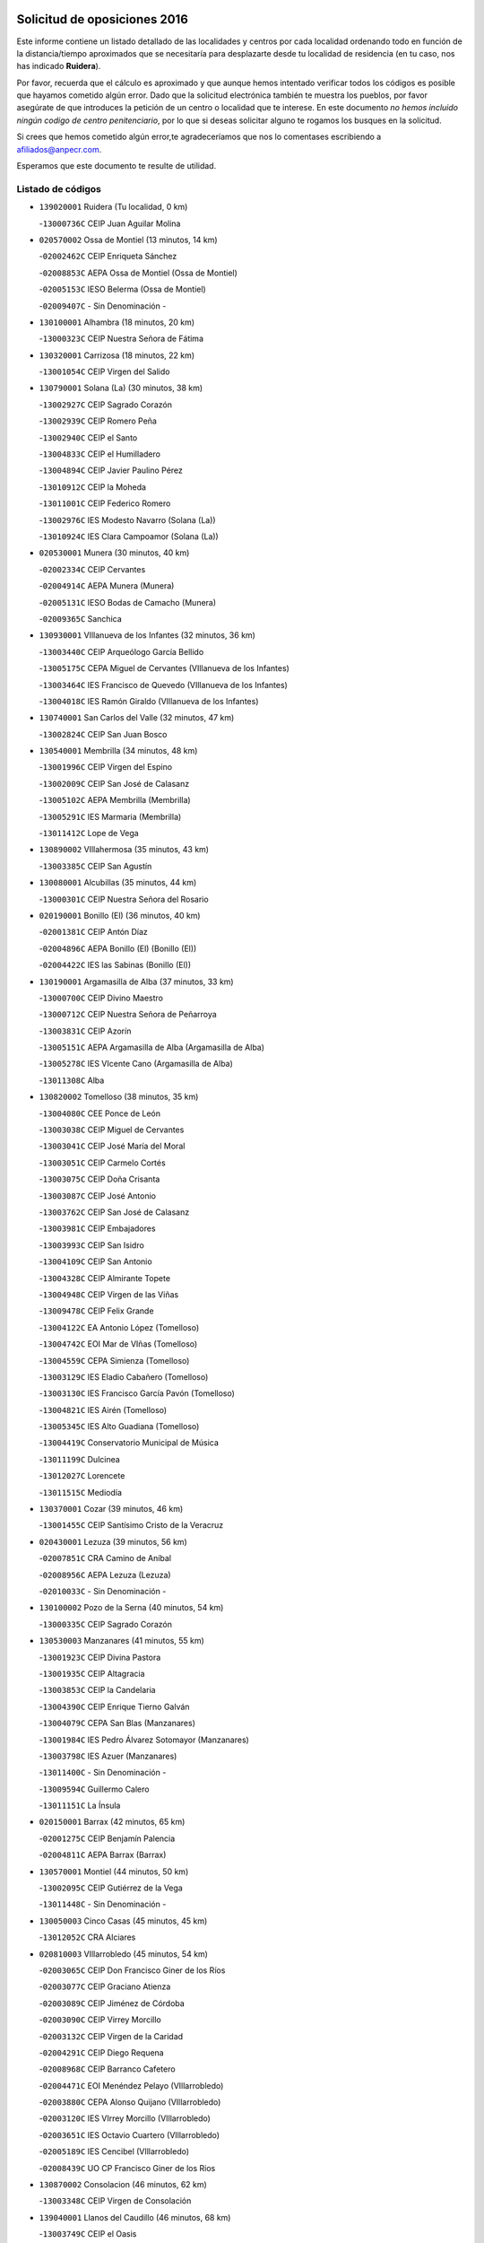 

.. image:: logo.png
   :align: center

Solicitud de oposiciones 2016
======================================================

  
  
Este informe contiene un listado detallado de las localidades y centros por cada
localidad ordenando todo en función de la distancia/tiempo aproximados que se
necesitaría para desplazarte desde tu localidad de residencia (en tu caso,
nos has indicado **Ruidera**).

Por favor, recuerda que el cálculo es aproximado y que aunque hemos
intentado verificar todos los códigos es posible que hayamos cometido algún
error. Dado que la solicitud electrónica también te muestra los pueblos, por
favor asegúrate de que introduces la petición de un centro o localidad que
te interese. En este documento
*no hemos incluido ningún codigo de centro penitenciario*, por lo que si deseas
solicitar alguno te rogamos los busques en la solicitud.

Si crees que hemos cometido algún error,te agradeceríamos que nos lo comentases
escribiendo a afiliados@anpecr.com.

Esperamos que este documento te resulte de utilidad.



Listado de códigos
-------------------


- ``139020001`` Ruidera  (Tu localidad, 0 km)

  -``13000736C`` CEIP Juan Aguilar Molina
    

- ``020570002`` Ossa de Montiel  (13 minutos, 14 km)

  -``02002462C`` CEIP Enriqueta Sánchez
    

  -``02008853C`` AEPA Ossa de Montiel (Ossa de Montiel)
    

  -``02005153C`` IESO Belerma (Ossa de Montiel)
    

  -``02009407C`` - Sin Denominación -
    

- ``130100001`` Alhambra  (18 minutos, 20 km)

  -``13000323C`` CEIP Nuestra Señora de Fátima
    

- ``130320001`` Carrizosa  (18 minutos, 22 km)

  -``13001054C`` CEIP Virgen del Salido
    

- ``130790001`` Solana (La)  (30 minutos, 38 km)

  -``13002927C`` CEIP Sagrado Corazón
    

  -``13002939C`` CEIP Romero Peña
    

  -``13002940C`` CEIP el Santo
    

  -``13004833C`` CEIP el Humilladero
    

  -``13004894C`` CEIP Javier Paulino Pérez
    

  -``13010912C`` CEIP la Moheda
    

  -``13011001C`` CEIP Federico Romero
    

  -``13002976C`` IES Modesto Navarro (Solana (La))
    

  -``13010924C`` IES Clara Campoamor (Solana (La))
    

- ``020530001`` Munera  (30 minutos, 40 km)

  -``02002334C`` CEIP Cervantes
    

  -``02004914C`` AEPA Munera (Munera)
    

  -``02005131C`` IESO Bodas de Camacho (Munera)
    

  -``02009365C`` Sanchica
    

- ``130930001`` VIllanueva de los Infantes  (32 minutos, 36 km)

  -``13003440C`` CEIP Arqueólogo García Bellido
    

  -``13005175C`` CEPA Miguel de Cervantes (VIllanueva de los Infantes)
    

  -``13003464C`` IES Francisco de Quevedo (VIllanueva de los Infantes)
    

  -``13004018C`` IES Ramón Giraldo (VIllanueva de los Infantes)
    

- ``130740001`` San Carlos del Valle  (32 minutos, 47 km)

  -``13002824C`` CEIP San Juan Bosco
    

- ``130540001`` Membrilla  (34 minutos, 48 km)

  -``13001996C`` CEIP Virgen del Espino
    

  -``13002009C`` CEIP San José de Calasanz
    

  -``13005102C`` AEPA Membrilla (Membrilla)
    

  -``13005291C`` IES Marmaria (Membrilla)
    

  -``13011412C`` Lope de Vega
    

- ``130890002`` VIllahermosa  (35 minutos, 43 km)

  -``13003385C`` CEIP San Agustín
    

- ``130080001`` Alcubillas  (35 minutos, 44 km)

  -``13000301C`` CEIP Nuestra Señora del Rosario
    

- ``020190001`` Bonillo (El)  (36 minutos, 40 km)

  -``02001381C`` CEIP Antón Díaz
    

  -``02004896C`` AEPA Bonillo (El) (Bonillo (El))
    

  -``02004422C`` IES las Sabinas (Bonillo (El))
    

- ``130190001`` Argamasilla de Alba  (37 minutos, 33 km)

  -``13000700C`` CEIP Divino Maestro
    

  -``13000712C`` CEIP Nuestra Señora de Peñarroya
    

  -``13003831C`` CEIP Azorín
    

  -``13005151C`` AEPA Argamasilla de Alba (Argamasilla de Alba)
    

  -``13005278C`` IES VIcente Cano (Argamasilla de Alba)
    

  -``13011308C`` Alba
    

- ``130820002`` Tomelloso  (38 minutos, 35 km)

  -``13004080C`` CEE Ponce de León
    

  -``13003038C`` CEIP Miguel de Cervantes
    

  -``13003041C`` CEIP José María del Moral
    

  -``13003051C`` CEIP Carmelo Cortés
    

  -``13003075C`` CEIP Doña Crisanta
    

  -``13003087C`` CEIP José Antonio
    

  -``13003762C`` CEIP San José de Calasanz
    

  -``13003981C`` CEIP Embajadores
    

  -``13003993C`` CEIP San Isidro
    

  -``13004109C`` CEIP San Antonio
    

  -``13004328C`` CEIP Almirante Topete
    

  -``13004948C`` CEIP Virgen de las Viñas
    

  -``13009478C`` CEIP Felix Grande
    

  -``13004122C`` EA Antonio López (Tomelloso)
    

  -``13004742C`` EOI Mar de VIñas (Tomelloso)
    

  -``13004559C`` CEPA Simienza (Tomelloso)
    

  -``13003129C`` IES Eladio Cabañero (Tomelloso)
    

  -``13003130C`` IES Francisco García Pavón (Tomelloso)
    

  -``13004821C`` IES Airén (Tomelloso)
    

  -``13005345C`` IES Alto Guadiana (Tomelloso)
    

  -``13004419C`` Conservatorio Municipal de Música
    

  -``13011199C`` Dulcinea
    

  -``13012027C`` Lorencete
    

  -``13011515C`` Mediodía
    

- ``130370001`` Cozar  (39 minutos, 46 km)

  -``13001455C`` CEIP Santísimo Cristo de la Veracruz
    

- ``020430001`` Lezuza  (39 minutos, 56 km)

  -``02007851C`` CRA Camino de Aníbal
    

  -``02008956C`` AEPA Lezuza (Lezuza)
    

  -``02010033C`` - Sin Denominación -
    

- ``130100002`` Pozo de la Serna  (40 minutos, 54 km)

  -``13000335C`` CEIP Sagrado Corazón
    

- ``130530003`` Manzanares  (41 minutos, 55 km)

  -``13001923C`` CEIP Divina Pastora
    

  -``13001935C`` CEIP Altagracia
    

  -``13003853C`` CEIP la Candelaria
    

  -``13004390C`` CEIP Enrique Tierno Galván
    

  -``13004079C`` CEPA San Blas (Manzanares)
    

  -``13001984C`` IES Pedro Álvarez Sotomayor (Manzanares)
    

  -``13003798C`` IES Azuer (Manzanares)
    

  -``13011400C`` - Sin Denominación -
    

  -``13009594C`` Guillermo Calero
    

  -``13011151C`` La Ínsula
    

- ``020150001`` Barrax  (42 minutos, 65 km)

  -``02001275C`` CEIP Benjamín Palencia
    

  -``02004811C`` AEPA Barrax (Barrax)
    

- ``130570001`` Montiel  (44 minutos, 50 km)

  -``13002095C`` CEIP Gutiérrez de la Vega
    

  -``13011448C`` - Sin Denominación -
    

- ``130050003`` Cinco Casas  (45 minutos, 45 km)

  -``13012052C`` CRA Alciares
    

- ``020810003`` VIllarrobledo  (45 minutos, 54 km)

  -``02003065C`` CEIP Don Francisco Giner de los Ríos
    

  -``02003077C`` CEIP Graciano Atienza
    

  -``02003089C`` CEIP Jiménez de Córdoba
    

  -``02003090C`` CEIP Virrey Morcillo
    

  -``02003132C`` CEIP Virgen de la Caridad
    

  -``02004291C`` CEIP Diego Requena
    

  -``02008968C`` CEIP Barranco Cafetero
    

  -``02004471C`` EOI Menéndez Pelayo (VIllarrobledo)
    

  -``02003880C`` CEPA Alonso Quijano (VIllarrobledo)
    

  -``02003120C`` IES VIrrey Morcillo (VIllarrobledo)
    

  -``02003651C`` IES Octavio Cuartero (VIllarrobledo)
    

  -``02005189C`` IES Cencibel (VIllarrobledo)
    

  -``02008439C`` UO CP Francisco Giner de los Rios
    

- ``130870002`` Consolacion  (46 minutos, 62 km)

  -``13003348C`` CEIP Virgen de Consolación
    

- ``139040001`` Llanos del Caudillo  (46 minutos, 68 km)

  -``13003749C`` CEIP el Oasis
    

- ``130780001`` Socuellamos  (47 minutos, 54 km)

  -``13002873C`` CEIP Gerardo Martínez
    

  -``13002885C`` CEIP el Coso
    

  -``13004316C`` CEIP Carmen Arias
    

  -``13005163C`` AEPA Socuellamos (Socuellamos)
    

  -``13002903C`` IES Fernando de Mena (Socuellamos)
    

  -``13011497C`` Arco Iris
    

- ``130870001`` Valdepeñas  (47 minutos, 62 km)

  -``13010948C`` CEE María Luisa Navarro Margati
    

  -``13003211C`` CEIP Jesús Baeza
    

  -``13003221C`` CEIP Lorenzo Medina
    

  -``13003233C`` CEIP Jesús Castillo
    

  -``13003245C`` CEIP Lucero
    

  -``13003257C`` CEIP Luis Palacios
    

  -``13004006C`` CEIP Maestro Juan Alcaide
    

  -``13004845C`` EOI Ciudad de Valdepeñas (Valdepeñas)
    

  -``13004225C`` CEPA Francisco de Quevedo (Valdepeñas)
    

  -``13003324C`` IES Bernardo de Balbuena (Valdepeñas)
    

  -``13003336C`` IES Gregorio Prieto (Valdepeñas)
    

  -``13004766C`` IES Francisco Nieva (Valdepeñas)
    

  -``13011552C`` Cachiporro
    

  -``13011205C`` Cervantes
    

  -``13009533C`` Ignacio Morales Nieva
    

  -``13011217C`` Virgen de la Consolación
    

- ``130840001`` Torre de Juan Abad  (48 minutos, 55 km)

  -``13003178C`` CEIP Francisco de Quevedo
    

  -``13011539C`` - Sin Denominación -
    

- ``130920001`` VIllanueva de la Fuente  (50 minutos, 61 km)

  -``13003415C`` CEIP Inmaculada Concepción
    

  -``13005412C`` IESO Mentesa Oretana (VIllanueva de la Fuente)
    

- ``130040001`` Albaladejo  (52 minutos, 61 km)

  -``13012192C`` CRA Albaladejo
    

- ``130970001`` VIllarta de San Juan  (52 minutos, 79 km)

  -``13003555C`` CEIP Nuestra Señora de la Paz
    

- ``130690001`` Puebla del Principe  (53 minutos, 58 km)

  -``13002423C`` CEIP Miguel González Calero
    

- ``161710001`` Provencio (El)  (53 minutos, 72 km)

  -``16001995C`` CEIP Infanta Cristina
    

  -``16009416C`` AEPA Provencio (El) (Provencio (El))
    

  -``16009283C`` IESO Tomás de la Fuente Jurado (Provencio (El))
    

- ``020710004`` San Pedro  (53 minutos, 77 km)

  -``02002838C`` CEIP Margarita Sotos
    

- ``130900001`` VIllamanrique  (54 minutos, 62 km)

  -``13003397C`` CEIP Nuestra Señora de Gracia
    

- ``020680003`` Robledo  (54 minutos, 64 km)

  -``02004574C`` CRA Sierra de Alcaraz
    

- ``161900002`` San Clemente  (54 minutos, 76 km)

  -``16002151C`` CEIP Rafael López de Haro
    

  -``16004340C`` CEPA Campos del Záncara (San Clemente)
    

  -``16002173C`` IES Diego Torrente Pérez (San Clemente)
    

  -``16009647C`` - Sin Denominación -
    

- ``130390001`` Daimiel  (55 minutos, 83 km)

  -``13001479C`` CEIP San Isidro
    

  -``13001480C`` CEIP Infante Don Felipe
    

  -``13001492C`` CEIP la Espinosa
    

  -``13004572C`` CEIP Calatrava
    

  -``13004663C`` CEIP Albuera
    

  -``13004641C`` CEPA Miguel de Cervantes (Daimiel)
    

  -``13001595C`` IES Ojos del Guadiana (Daimiel)
    

  -``13003737C`` IES Juan D&#39;Opazo (Daimiel)
    

  -``13009508C`` Escuela Municipal de Música y Danza de Daimiel
    

  -``13011126C`` Sancho
    

  -``13011138C`` Virgen de las Cruces
    

- ``130810001`` Terrinches  (56 minutos, 64 km)

  -``13003014C`` CEIP Miguel de Cervantes
    

- ``161240001`` Mesas (Las)  (56 minutos, 70 km)

  -``16001533C`` CEIP Hermanos Amorós Fernández
    

  -``16004303C`` AEPA Mesas (Las) (Mesas (Las))
    

  -``16009970C`` IESO Mesas (Las) (Mesas (Las))
    

- ``020120001`` Balazote  (56 minutos, 77 km)

  -``02001241C`` CEIP Nuestra Señora del Rosario
    

  -``02004768C`` AEPA Balazote (Balazote)
    

  -``02005116C`` IESO Vía Heraclea (Balazote)
    

  -``02009134C`` - Sin Denominación -
    

- ``130700001`` Puerto Lapice  (56 minutos, 90 km)

  -``13002435C`` CEIP Juan Alcaide
    

- ``020690001`` Roda (La)  (57 minutos, 78 km)

  -``02002711C`` CEIP José Antonio
    

  -``02002723C`` CEIP Juan Ramón Ramírez
    

  -``02002796C`` CEIP Tomás Navarro Tomás
    

  -``02004124C`` CEIP Miguel Hernández
    

  -``02010185C`` Eeoi de Roda (La) (Roda (La))
    

  -``02004793C`` AEPA Roda (La) (Roda (La))
    

  -``02002760C`` IES Doctor Alarcón Santón (Roda (La))
    

  -``02002784C`` IES Maestro Juan Rubio (Roda (La))
    

- ``130180001`` Arenas de San Juan  (57 minutos, 86 km)

  -``13000694C`` CEIP San Bernabé
    

- ``130610001`` Pedro Muñoz  (58 minutos, 64 km)

  -``13002162C`` CEIP María Luisa Cañas
    

  -``13002174C`` CEIP Nuestra Señora de los Ángeles
    

  -``13004331C`` CEIP Maestro Juan de Ávila
    

  -``13011011C`` CEIP Hospitalillo
    

  -``13010808C`` AEPA Pedro Muñoz (Pedro Muñoz)
    

  -``13004781C`` IES Isabel Martínez Buendía (Pedro Muñoz)
    

  -``13011461C`` - Sin Denominación -
    

- ``130050002`` Alcazar de San Juan  (58 minutos, 69 km)

  -``13000104C`` CEIP el Santo
    

  -``13000116C`` CEIP Juan de Austria
    

  -``13000128C`` CEIP Jesús Ruiz de la Fuente
    

  -``13000131C`` CEIP Santa Clara
    

  -``13003828C`` CEIP Alces
    

  -``13004092C`` CEIP Pablo Ruiz Picasso
    

  -``13004870C`` CEIP Gloria Fuertes
    

  -``13010900C`` CEIP Jardín de Arena
    

  -``13004705C`` EOI la Equidad (Alcazar de San Juan)
    

  -``13004055C`` CEPA Enrique Tierno Galván (Alcazar de San Juan)
    

  -``13000219C`` IES Miguel de Cervantes Saavedra (Alcazar de San Juan)
    

  -``13000220C`` IES Juan Bosco (Alcazar de San Juan)
    

  -``13004687C`` IES María Zambrano (Alcazar de San Juan)
    

  -``13012121C`` - Sin Denominación -
    

  -``13011242C`` El Tobogán
    

  -``13011060C`` El Torreón
    

  -``13010870C`` Escuela Municipal de Música y Danza de Alcázar de San Juan
    

- ``020650002`` Pozuelo  (58 minutos, 86 km)

  -``02004550C`` CRA los Llanos
    

- ``130280002`` Campo de Criptana  (59 minutos, 69 km)

  -``13004717C`` CPM Alcázar de San Juan-Campo de Criptana (Campo de
    

  -``13000943C`` CEIP Virgen de la Paz
    

  -``13000955C`` CEIP Virgen de Criptana
    

  -``13000967C`` CEIP Sagrado Corazón
    

  -``13003968C`` CEIP Domingo Miras
    

  -``13005011C`` AEPA Campo de Criptana (Campo de Criptana)
    

  -``13001005C`` IES Isabel Perillán y Quirós (Campo de Criptana)
    

  -``13011023C`` Escuela Municipal de Musica y Danza de Campo de Criptana
    

  -``13011096C`` Los Gigantes
    

  -``13011333C`` Los Quijotes
    

- ``020480001`` Minaya  (59 minutos, 71 km)

  -``02002255C`` CEIP Diego Ciller Montoya
    

  -``02009341C`` Garabatos
    

- ``130230001`` Bolaños de Calatrava  (59 minutos, 80 km)

  -``13000803C`` CEIP Fernando III el Santo
    

  -``13000815C`` CEIP Arzobispo Calzado
    

  -``13003786C`` CEIP Virgen del Monte
    

  -``13004936C`` CEIP Molino de Viento
    

  -``13010821C`` AEPA Bolaños de Calatrava (Bolaños de Calatrava)
    

  -``13004778C`` IES Berenguela de Castilla (Bolaños de Calatrava)
    

  -``13011084C`` El Castillo
    

  -``13011977C`` Mundo Mágico
    

- ``160610001`` Casas de Fernando Alonso  (1h, 88 km)

  -``16004170C`` CRA Tomás y Valiente
    

- ``130830001`` Torralba de Calatrava  (1h, 92 km)

  -``13003142C`` CEIP Cristo del Consuelo
    

  -``13011527C`` El Arca de los Sueños
    

  -``13012040C`` Escuela de Música de Torralba de Calatrava
    

- ``130500001`` Labores (Las)  (1h, 95 km)

  -``13001753C`` CEIP San José de Calasanz
    

- ``130770001`` Santa Cruz de Mudela  (1h 1min, 82 km)

  -``13002851C`` CEIP Cervantes
    

  -``13010869C`` AEPA Santa Cruz de Mudela (Santa Cruz de Mudela)
    

  -``13005205C`` IES Máximo Laguna (Santa Cruz de Mudela)
    

  -``13011485C`` Gloria Fuertes
    

- ``130580001`` Moral de Calatrava  (1h 2min, 79 km)

  -``13002113C`` CEIP Agustín Sanz
    

  -``13004869C`` CEIP Manuel Clemente
    

  -``13010985C`` AEPA Moral de Calatrava (Moral de Calatrava)
    

  -``13005311C`` IES Peñalba (Moral de Calatrava)
    

  -``13011451C`` - Sin Denominación -
    

- ``020350001`` Gineta (La)  (1h 2min, 92 km)

  -``02001743C`` CEIP Mariano Munera
    

- ``161980001`` Sisante  (1h 2min, 93 km)

  -``16002264C`` CEIP Fernández Turégano
    

  -``16004418C`` IESO Camino Romano (Sisante)
    

  -``16009659C`` La Colmena
    

- ``130310001`` Carrion de Calatrava  (1h 2min, 99 km)

  -``13001030C`` CEIP Nuestra Señora de la Encarnación
    

  -``13011345C`` Clara Campoamor
    

- ``130330001`` Castellar de Santiago  (1h 3min, 76 km)

  -``13001066C`` CEIP San Juan de Ávila
    

- ``130850001`` Torrenueva  (1h 3min, 79 km)

  -``13003181C`` CEIP Santiago el Mayor
    

  -``13011540C`` Nuestra Señora de la Cabeza
    

- ``130470001`` Herencia  (1h 4min, 79 km)

  -``13001698C`` CEIP Carrasco Alcalde
    

  -``13005023C`` AEPA Herencia (Herencia)
    

  -``13004729C`` IES Hermógenes Rodríguez (Herencia)
    

  -``13011369C`` - Sin Denominación -
    

  -``13010882C`` Escuela Municipal de Música y Danza de Herencia
    

- ``161540001`` Pedroñeras (Las)  (1h 4min, 80 km)

  -``16001831C`` CEIP Adolfo Martínez Chicano
    

  -``16004297C`` AEPA Pedroñeras (Las) (Pedroñeras (Las))
    

  -``16004066C`` IES Fray Luis de León (Pedroñeras (Las))
    

- ``451870001`` VIllafranca de los Caballeros  (1h 4min, 83 km)

  -``45004296C`` CEIP Miguel de Cervantes
    

  -``45006153C`` IESO la Falcata (VIllafranca de los Caballeros)
    

- ``160070001`` Alberca de Zancara (La)  (1h 4min, 93 km)

  -``16004111C`` CRA Jorge Manrique
    

- ``020080001`` Alcaraz  (1h 5min, 76 km)

  -``02001111C`` CEIP Nuestra Señora de Cortes
    

  -``02004902C`` AEPA Alcaraz (Alcaraz)
    

  -``02004082C`` IES Pedro Simón Abril (Alcaraz)
    

  -``02009079C`` - Sin Denominación -
    

- ``161530001`` Pedernoso (El)  (1h 5min, 81 km)

  -``16001821C`` CEIP Juan Gualberto Avilés
    

- ``020030013`` Santa Ana  (1h 5min, 92 km)

  -``02001007C`` CEIP Pedro Simón Abril
    

- ``130160001`` Almuradiel  (1h 6min, 98 km)

  -``13000633C`` CEIP Santiago Apóstol
    

- ``130560001`` Miguelturra  (1h 6min, 105 km)

  -``13002061C`` CEIP el Pradillo
    

  -``13002071C`` CEIP Santísimo Cristo de la Misericordia
    

  -``13004973C`` CEIP Benito Pérez Galdós
    

  -``13009521C`` CEIP Clara Campoamor
    

  -``13005047C`` AEPA Miguelturra (Miguelturra)
    

  -``13004808C`` IES Campo de Calatrava (Miguelturra)
    

  -``13011424C`` - Sin Denominación -
    

  -``13011606C`` Escuela Municipal de Música de Miguelturra
    

  -``13012118C`` Municipal Nº 2
    

- ``130960001`` VIllarrubia de los Ojos  (1h 7min, 98 km)

  -``13003521C`` CEIP Rufino Blanco
    

  -``13003658C`` CEIP Virgen de la Sierra
    

  -``13005060C`` AEPA VIllarrubia de los Ojos (VIllarrubia de los Ojos)
    

  -``13004900C`` IES Guadiana (VIllarrubia de los Ojos)
    

- ``130660001`` Pozuelo de Calatrava  (1h 7min, 104 km)

  -``13002368C`` CEIP José María de la Fuente
    

  -``13005059C`` AEPA Pozuelo de Calatrava (Pozuelo de Calatrava)
    

- ``130340002`` Ciudad Real  (1h 7min, 108 km)

  -``13001224C`` CEE Puerta de Santa María
    

  -``13004341C`` CPM Marcos Redondo (Ciudad Real)
    

  -``13001078C`` CEIP Alcalde José Cruz Prado
    

  -``13001091C`` CEIP Pérez Molina
    

  -``13001108C`` CEIP Ciudad Jardín
    

  -``13001111C`` CEIP Ángel Andrade
    

  -``13001121C`` CEIP Dulcinea del Toboso
    

  -``13001157C`` CEIP José María de la Fuente
    

  -``13001169C`` CEIP Jorge Manrique
    

  -``13001170C`` CEIP Pío XII
    

  -``13001391C`` CEIP Carlos Eraña
    

  -``13003889C`` CEIP Miguel de Cervantes
    

  -``13003890C`` CEIP Juan Alcaide
    

  -``13004389C`` CEIP Carlos Vázquez
    

  -``13004444C`` CEIP Ferroviario
    

  -``13004651C`` CEIP Cristóbal Colón
    

  -``13004754C`` CEIP Santo Tomás de Villanueva Nº 16
    

  -``13004857C`` CEIP María de Pacheco
    

  -``13004882C`` CEIP Alcalde José Maestro
    

  -``13009466C`` CEIP Don Quijote
    

  -``13001406C`` EA Pedro Almodóvar (Ciudad Real)
    

  -``13004134C`` EOI Prado de Alarcos (Ciudad Real)
    

  -``13004067C`` CEPA Antonio Gala (Ciudad Real)
    

  -``13001327C`` IES Maestre de Calatrava (Ciudad Real)
    

  -``13001339C`` IES Maestro Juan de Ávila (Ciudad Real)
    

  -``13001340C`` IES Santa María de Alarcos (Ciudad Real)
    

  -``13003920C`` IES Hernán Pérez del Pulgar (Ciudad Real)
    

  -``13004456C`` IES Torreón del Alcázar (Ciudad Real)
    

  -``13004675C`` IES Atenea (Ciudad Real)
    

  -``13003683C`` Deleg Prov Educación Ciudad Real
    

  -``9555C`` Int. fuera provincia
    

  -``13010274C`` UO Ciudad Jardin
    

  -``45011707C`` UO CEE Ciudad de Toledo
    

  -``13011102C`` Alfonso X
    

  -``13011114C`` El Lirio
    

  -``13011370C`` La Flauta Mágica
    

  -``13011382C`` La Granja
    

- ``020800001`` VIllapalacios  (1h 8min, 85 km)

  -``02004677C`` CRA los Olivos
    

- ``130130001`` Almagro  (1h 8min, 90 km)

  -``13000402C`` CEIP Miguel de Cervantes Saavedra
    

  -``13000414C`` CEIP Diego de Almagro
    

  -``13004377C`` CEIP Paseo Viejo de la Florida
    

  -``13010811C`` AEPA Almagro (Almagro)
    

  -``13000451C`` IES Antonio Calvín (Almagro)
    

  -``13000475C`` IES Clavero Fernández de Córdoba (Almagro)
    

  -``13011072C`` La Comedia
    

  -``13011278C`` Marioneta
    

  -``13009569C`` Pablo Molina
    

- ``450340001`` Camuñas  (1h 8min, 92 km)

  -``45000485C`` CEIP Cardenal Cisneros
    

- ``020030002`` Albacete  (1h 8min, 96 km)

  -``02003569C`` CEE Eloy Camino
    

  -``02004616C`` CPM Tomás de Torrejón y Velasco (Albacete)
    

  -``02007800C`` CPD José Antonio Ruiz (Albacete)
    

  -``02000040C`` CEIP Carlos V
    

  -``02000052C`` CEIP Cristóbal Colón
    

  -``02000064C`` CEIP Cervantes
    

  -``02000076C`` CEIP Cristóbal Valera
    

  -``02000088C`` CEIP Diego Velázquez
    

  -``02000091C`` CEIP Doctor Fleming
    

  -``02000106C`` CEIP Severo Ochoa
    

  -``02000118C`` CEIP Inmaculada Concepción
    

  -``02000121C`` CEIP María de los Llanos Martínez
    

  -``02000131C`` CEIP Príncipe Felipe
    

  -``02000143C`` CEIP Reina Sofía
    

  -``02000155C`` CEIP San Fernando
    

  -``02000167C`` CEIP San Fulgencio
    

  -``02000180C`` CEIP Virgen de los Llanos
    

  -``02000805C`` CEIP Antonio Machado
    

  -``02000830C`` CEIP Castilla-la Mancha
    

  -``02000842C`` CEIP Benjamín Palencia
    

  -``02000854C`` CEIP Federico Mayor Zaragoza
    

  -``02000878C`` CEIP Ana Soto
    

  -``02003752C`` CEIP San Pablo
    

  -``02003764C`` CEIP Pedro Simón Abril
    

  -``02003879C`` CEIP Parque Sur
    

  -``02003909C`` CEIP San Antón
    

  -``02004021C`` CEIP Villacerrada
    

  -``02004112C`` CEIP José Prat García
    

  -``02004264C`` CEIP José Salustiano Serna
    

  -``02004409C`` CEIP Feria-Isabel Bonal
    

  -``02007757C`` CEIP la Paz
    

  -``02007769C`` CEIP Gloria Fuertes
    

  -``02008816C`` CEIP Francisco Giner de los Ríos
    

  -``02007794C`` EA Albacete (Albacete)
    

  -``02004094C`` EOI Albacete (Albacete)
    

  -``02003673C`` CEPA los Llanos (Albacete)
    

  -``02010045C`` AEPA Albacete (Albacete)
    

  -``02000453C`` IES los Olmos (Albacete)
    

  -``02000556C`` IES Alto de los Molinos (Albacete)
    

  -``02000714C`` IES Bachiller Sabuco (Albacete)
    

  -``02000726C`` IES Tomás Navarro Tomás (Albacete)
    

  -``02000738C`` IES Andrés de Vandelvira (Albacete)
    

  -``02000741C`` IES Don Bosco (Albacete)
    

  -``02000763C`` IES Parque Lineal (Albacete)
    

  -``02000799C`` IES Universidad Laboral (Albacete)
    

  -``02003481C`` IES Amparo Sanz (Albacete)
    

  -``02003892C`` IES Leonardo Da VInci (Albacete)
    

  -``02004008C`` IES Diego de Siloé (Albacete)
    

  -``02004240C`` IES Al-Basit (Albacete)
    

  -``02004331C`` IES Julio Rey Pastor (Albacete)
    

  -``02004410C`` IES Ramón y Cajal (Albacete)
    

  -``02004941C`` IES Federico García Lorca (Albacete)
    

  -``02010011C`` SES Albacete (Albacete)
    

  -``02010124C`` - Sin Denominación -
    

  -``02005086C`` Barrio del Ensanche
    

  -``02009641C`` Base Aérea
    

  -``02008981C`` El Pilar
    

  -``02008993C`` El Tren Azul
    

  -``02007824C`` Escuela Municipal de Música Moderna de Albacete
    

  -``02005062C`` Hermanos Falcó
    

  -``02009161C`` Los Almendros
    

  -``02009006C`` Los Girasoles
    

  -``02008750C`` Nueva Vereda
    

  -``02009985C`` Paseo de la Cuba
    

  -``02003788C`` Real Conservatorio Profesional de Música y Danza
    

  -``02005049C`` San Pablo
    

  -``02005074C`` San Pedro Mortero
    

  -``02009018C`` Virgen de los Llanos
    

- ``020210001`` Casas de Juan Nuñez  (1h 8min, 96 km)

  -``02001408C`` CEIP San Pedro Apóstol
    

  -``02009171C`` - Sin Denominación -
    

- ``020600007`` Peñas de San Pedro  (1h 8min, 100 km)

  -``02004690C`` CRA Peñas
    

- ``130520003`` Malagon  (1h 8min, 106 km)

  -``13001790C`` CEIP Cañada Real
    

  -``13001819C`` CEIP Santa Teresa
    

  -``13005035C`` AEPA Malagon (Malagon)
    

  -``13004730C`` IES Estados del Duque (Malagon)
    

  -``13011141C`` Santa Teresa de Jesús
    

- ``450870001`` Madridejos  (1h 8min, 110 km)

  -``45012062C`` CEE Mingoliva
    

  -``45001313C`` CEIP Garcilaso de la Vega
    

  -``45005185C`` CEIP Santa Ana
    

  -``45010478C`` AEPA Madridejos (Madridejos)
    

  -``45001337C`` IES Valdehierro (Madridejos)
    

  -``45012633C`` - Sin Denominación -
    

  -``45011720C`` Escuela Municipal de Música y Danza de Madridejos
    

  -``45013522C`` Juan Vicente Camacho
    

- ``020780001`` VIllalgordo del Júcar  (1h 9min, 95 km)

  -``02003016C`` CEIP San Roque
    

- ``161020001`` Honrubia  (1h 9min, 107 km)

  -``16004561C`` CRA los Girasoles
    

- ``130640001`` Poblete  (1h 9min, 114 km)

  -``13002290C`` CEIP la Alameda
    

- ``451670001`` Toboso (El)  (1h 10min, 79 km)

  -``45003371C`` CEIP Miguel de Cervantes
    

- ``450530001`` Consuegra  (1h 10min, 113 km)

  -``45000710C`` CEIP Santísimo Cristo de la Vera Cruz
    

  -``45000722C`` CEIP Miguel de Cervantes
    

  -``45004880C`` CEPA Castillo de Consuegra (Consuegra)
    

  -``45000734C`` IES Consaburum (Consuegra)
    

  -``45014083C`` - Sin Denominación -
    

- ``161330001`` Mota del Cuervo  (1h 11min, 78 km)

  -``16001624C`` CEIP Virgen de Manjavacas
    

  -``16009945C`` CEIP Santa Rita
    

  -``16004327C`` AEPA Mota del Cuervo (Mota del Cuervo)
    

  -``16004431C`` IES Julián Zarco (Mota del Cuervo)
    

  -``16009581C`` Balú
    

  -``16010017C`` Conservatorio Profesional de Música Mota del Cuervo
    

  -``16009593C`` El Santo
    

  -``16009295C`` Escuela Municipal de Música y Danza de Mota del Cuervo
    

- ``160330001`` Belmonte  (1h 11min, 90 km)

  -``16000280C`` CEIP Fray Luis de León
    

  -``16004406C`` IES San Juan del Castillo (Belmonte)
    

  -``16009830C`` La Lengua de las Mariposas
    

- ``130880001`` Valenzuela de Calatrava  (1h 11min, 95 km)

  -``13003361C`` CEIP Nuestra Señora del Rosario
    

- ``130450001`` Granatula de Calatrava  (1h 11min, 97 km)

  -``13001662C`` CEIP Nuestra Señora Oreto y Zuqueca
    

- ``020030001`` Aguas Nuevas  (1h 11min, 99 km)

  -``02000039C`` CEIP San Isidro Labrador
    

  -``02003508C`` Cifppu Aguas Nuevas (Aguas Nuevas)
    

  -``02008919C`` IES Pinar de Salomón (Aguas Nuevas)
    

  -``02009043C`` - Sin Denominación -
    

- ``160600002`` Casas de Benitez  (1h 11min, 101 km)

  -``16004601C`` CRA Molinos del Júcar
    

  -``16009490C`` Bambi
    

- ``020730001`` Tarazona de la Mancha  (1h 12min, 105 km)

  -``02002887C`` CEIP Eduardo Sanchiz
    

  -``02004801C`` AEPA Tarazona de la Mancha (Tarazona de la Mancha)
    

  -``02004379C`` IES José Isbert (Tarazona de la Mancha)
    

  -``02009468C`` Gloria Fuertes
    

- ``130980008`` VIso del Marques  (1h 13min, 101 km)

  -``13003634C`` CEIP Nuestra Señora del Valle
    

  -``13004791C`` IES los Batanes (VIso del Marques)
    

- ``160660001`` Casasimarro  (1h 13min, 103 km)

  -``16000693C`` CEIP Luis de Mateo
    

  -``16004273C`` AEPA Casasimarro (Casasimarro)
    

  -``16009271C`` IESO Publio López Mondejar (Casasimarro)
    

  -``16009507C`` Arco Iris
    

  -``16009258C`` Escuela Municipal de Música y Danza de Casasimarro
    

- ``020630005`` Pozohondo  (1h 13min, 107 km)

  -``02004744C`` CRA Pozohondo
    

  -``02009420C`` Nuestra Señora del Rosario
    

- ``451410001`` Quero  (1h 14min, 88 km)

  -``45002421C`` CEIP Santiago Cabañas
    

  -``45012839C`` - Sin Denominación -
    

- ``130440003`` Fuente el Fresno  (1h 14min, 115 km)

  -``13001650C`` CEIP Miguel Delibes
    

  -``13012180C`` Mundo Infantil
    

- ``020290002`` Chinchilla de Monte-Aragon  (1h 15min, 113 km)

  -``02001573C`` CEIP Alcalde Galindo
    

  -``02008890C`` AEPA Chinchilla de Monte-Aragon (Chinchilla de Monte-Aragon)
    

  -``02005207C`` IESO Cinxella (Chinchilla de Monte-Aragon)
    

  -``02009201C`` Blancanieves
    

- ``451010001`` Miguel Esteban  (1h 16min, 85 km)

  -``45001532C`` CEIP Cervantes
    

  -``45006098C`` IESO Juan Patiño Torres (Miguel Esteban)
    

  -``45012657C`` La Abejita
    

- ``020030012`` Salobral (El)  (1h 16min, 100 km)

  -``02000994C`` CEIP Príncipe Felipe
    

- ``130340004`` Valverde  (1h 16min, 119 km)

  -``13001421C`` CEIP Alarcos
    

- ``130270001`` Calzada de Calatrava  (1h 17min, 109 km)

  -``13000888C`` CEIP Santa Teresa de Jesús
    

  -``13000891C`` CEIP Ignacio de Loyola
    

  -``13005141C`` AEPA Calzada de Calatrava (Calzada de Calatrava)
    

  -``13000906C`` IES Eduardo Valencia (Calzada de Calatrava)
    

  -``13011321C`` Solete
    

- ``029010001`` Pozo Cañada  (1h 17min, 126 km)

  -``02000982C`` CEIP Virgen del Rosario
    

  -``02004771C`` AEPA Pozo Cañada (Pozo Cañada)
    

  -``02005165C`` IESO Alfonso Iniesta (Pozo Cañada)
    

- ``130350001`` Corral de Calatrava  (1h 17min, 127 km)

  -``13001431C`` CEIP Nuestra Señora de la Paz
    

- ``130340001`` Casas (Las)  (1h 18min, 116 km)

  -``13003774C`` CEIP Nuestra Señora del Rosario
    

- ``162510004`` VIllanueva de la Jara  (1h 18min, 116 km)

  -``16002823C`` CEIP Hermenegildo Moreno
    

  -``16009982C`` IESO VIllanueva de la Jara (VIllanueva de la Jara)
    

- ``162430002`` VIllaescusa de Haro  (1h 19min, 96 km)

  -``16004145C`` CRA Alonso Quijano
    

- ``020460001`` Mahora  (1h 19min, 121 km)

  -``02002218C`` CEIP Nuestra Señora de Gracia
    

- ``451660001`` Tembleque  (1h 19min, 133 km)

  -``45003361C`` CEIP Antonia González
    

  -``45012918C`` Cervantes II
    

- ``451420001`` Quintanar de la Orden  (1h 20min, 88 km)

  -``45002457C`` CEIP Cristóbal Colón
    

  -``45012001C`` CEIP Antonio Machado
    

  -``45005288C`` CEPA Luis VIves (Quintanar de la Orden)
    

  -``45002470C`` IES Infante Don Fadrique (Quintanar de la Orden)
    

  -``45004867C`` IES Alonso Quijano (Quintanar de la Orden)
    

  -``45012840C`` Pim Pon
    

- ``130090001`` Aldea del Rey  (1h 20min, 110 km)

  -``13000311C`` CEIP Maestro Navas
    

  -``13011254C`` El Parque
    

  -``13009557C`` Escuela Municipal de Música y Danza de Aldea del Rey
    

- ``161750001`` Quintanar del Rey  (1h 20min, 112 km)

  -``16002033C`` CEIP Valdemembra
    

  -``16009957C`` CEIP Paula Soler Sanchiz
    

  -``16008655C`` AEPA Quintanar del Rey (Quintanar del Rey)
    

  -``16004030C`` IES Fernando de los Ríos (Quintanar del Rey)
    

  -``16009404C`` Escuela Municipal de Música y Danza de Quintanar del Rey
    

  -``16009441C`` La Sagrada Familia
    

  -``16009635C`` Quinterias
    

- ``162440002`` VIllagarcia del Llano  (1h 20min, 115 km)

  -``16002720C`` CEIP Virrey Núñez de Haro
    

- ``451770001`` Urda  (1h 20min, 127 km)

  -``45004132C`` CEIP Santo Cristo
    

  -``45012979C`` Blasa Ruíz
    

- ``161000001`` Hinojosos (Los)  (1h 21min, 91 km)

  -``16009362C`` CRA Airén
    

- ``020750001`` Valdeganga  (1h 21min, 121 km)

  -``02005219C`` CRA Nuestra Señora del Rosario
    

  -``02010070C`` Peques
    

- ``130070001`` Alcolea de Calatrava  (1h 21min, 128 km)

  -``13000293C`` CEIP Tomasa Gallardo
    

  -``13005072C`` AEPA Alcolea de Calatrava (Alcolea de Calatrava)
    

  -``13012064C`` - Sin Denominación -
    

- ``451750001`` Turleque  (1h 21min, 128 km)

  -``45004119C`` CEIP Fernán González
    

- ``161340001`` Motilla del Palancar  (1h 21min, 130 km)

  -``16001651C`` CEIP San Gil Abad
    

  -``16009994C`` Eeoi de Motilla del Palancar (Motilla del Palancar)
    

  -``16004251C`` CEPA Cervantes (Motilla del Palancar)
    

  -``16003463C`` IES Jorge Manrique (Motilla del Palancar)
    

  -``16009601C`` Inmaculada Concepción
    

- ``451850001`` VIllacañas  (1h 22min, 131 km)

  -``45004259C`` CEIP Santa Bárbara
    

  -``45010338C`` AEPA VIllacañas (VIllacañas)
    

  -``45004272C`` IES Garcilaso de la Vega (VIllacañas)
    

  -``45005321C`` IES Enrique de Arfe (VIllacañas)
    

- ``130220001`` Ballesteros de Calatrava  (1h 22min, 133 km)

  -``13000797C`` CEIP José María del Moral
    

- ``130200001`` Argamasilla de Calatrava  (1h 22min, 141 km)

  -``13000748C`` CEIP Rodríguez Marín
    

  -``13000773C`` CEIP Virgen del Socorro
    

  -``13005138C`` AEPA Argamasilla de Calatrava (Argamasilla de Calatrava)
    

  -``13005281C`` IES Alonso Quijano (Argamasilla de Calatrava)
    

  -``13011311C`` Gloria Fuertes
    

- ``020450001`` Madrigueras  (1h 23min, 113 km)

  -``02002206C`` CEIP Constitución Española
    

  -``02004835C`` AEPA Madrigueras (Madrigueras)
    

  -``02004434C`` IES Río Júcar (Madrigueras)
    

  -``02009331C`` - Sin Denominación -
    

  -``02007861C`` Escuela Municipal de Música y Danza
    

- ``451350001`` Puebla de Almoradiel (La)  (1h 24min, 95 km)

  -``45002287C`` CEIP Ramón y Cajal
    

  -``45012153C`` AEPA Puebla de Almoradiel (La) (Puebla de Almoradiel (La))
    

  -``45006116C`` IES Aldonza Lorenzo (Puebla de Almoradiel (La))
    

- ``451860001`` VIlla de Don Fadrique (La)  (1h 24min, 97 km)

  -``45004284C`` CEIP Ramón y Cajal
    

  -``45010508C`` IESO Leonor de Guzmán (VIlla de Don Fadrique (La))
    

- ``130620001`` Picon  (1h 24min, 123 km)

  -``13002204C`` CEIP José María del Moral
    

- ``020610002`` Petrola  (1h 24min, 133 km)

  -``02004513C`` CRA Laguna de Pétrola
    

- ``130670001`` Pozuelos de Calatrava (Los)  (1h 24min, 137 km)

  -``13002371C`` CEIP Santa Quiteria
    

- ``130910001`` VIllamayor de Calatrava  (1h 24min, 137 km)

  -``13003403C`` CEIP Inocente Martín
    

- ``450900001`` Manzaneque  (1h 24min, 142 km)

  -``45001398C`` CEIP Álvarez de Toledo
    

  -``45012645C`` - Sin Denominación -
    

- ``450710001`` Guardia (La)  (1h 24min, 144 km)

  -``45001052C`` CEIP Valentín Escobar
    

- ``130630002`` Piedrabuena  (1h 25min, 135 km)

  -``13002228C`` CEIP Miguel de Cervantes
    

  -``13003971C`` CEIP Luis Vives
    

  -``13009582C`` CEPA Montes Norte (Piedrabuena)
    

  -``13005308C`` IES Mónico Sánchez (Piedrabuena)
    

- ``451490001`` Romeral (El)  (1h 25min, 139 km)

  -``45002627C`` CEIP Silvano Cirujano
    

- ``451920001`` VIllanueva de Alcardete  (1h 26min, 101 km)

  -``45004363C`` CEIP Nuestra Señora de la Piedad
    

- ``162690002`` VIllares del Saz  (1h 26min, 143 km)

  -``16004649C`` CRA el Quijote
    

  -``16004042C`` IES los Sauces (VIllares del Saz)
    

- ``451060001`` Mora  (1h 26min, 145 km)

  -``45001623C`` CEIP José Ramón Villa
    

  -``45001672C`` CEIP Fernando Martín
    

  -``45010466C`` AEPA Mora (Mora)
    

  -``45006220C`` IES Peñas Negras (Mora)
    

  -``45012670C`` - Sin Denominación -
    

  -``45012682C`` - Sin Denominación -
    

- ``020260001`` Cenizate  (1h 27min, 134 km)

  -``02004631C`` CRA Pinares de la Manchuela
    

  -``02008944C`` AEPA Cenizate (Cenizate)
    

  -``02009195C`` - Sin Denominación -
    

- ``020390003`` Higueruela  (1h 28min, 143 km)

  -``02008828C`` CRA los Molinos
    

  -``02009298C`` - Sin Denominación -
    

- ``130710004`` Puertollano  (1h 28min, 146 km)

  -``13004353C`` CPM Pablo Sorozábal (Puertollano)
    

  -``13009545C`` CPD José Granero (Puertollano)
    

  -``13002459C`` CEIP Vicente Aleixandre
    

  -``13002472C`` CEIP Cervantes
    

  -``13002484C`` CEIP Calderón de la Barca
    

  -``13002502C`` CEIP Menéndez Pelayo
    

  -``13002538C`` CEIP Miguel de Unamuno
    

  -``13002541C`` CEIP Giner de los Ríos
    

  -``13002551C`` CEIP Gonzalo de Berceo
    

  -``13002563C`` CEIP Ramón y Cajal
    

  -``13002587C`` CEIP Doctor Limón
    

  -``13002599C`` CEIP Severo Ochoa
    

  -``13003646C`` CEIP Juan Ramón Jiménez
    

  -``13004274C`` CEIP David Jiménez Avendaño
    

  -``13004286C`` CEIP Ángel Andrade
    

  -``13004407C`` CEIP Enrique Tierno Galván
    

  -``13004596C`` EOI Pozo Norte (Puertollano)
    

  -``13004213C`` CEPA Antonio Machado (Puertollano)
    

  -``13002681C`` IES Fray Andrés (Puertollano)
    

  -``13002691C`` Ifp VIrgen de Gracia (Puertollano)
    

  -``13002708C`` IES Dámaso Alonso (Puertollano)
    

  -``13004468C`` IES Leonardo Da VInci (Puertollano)
    

  -``13004699C`` IES Comendador Juan de Távora (Puertollano)
    

  -``13004811C`` IES Galileo Galilei (Puertollano)
    

  -``13011163C`` El Filón
    

  -``13011059C`` Escuela Municipal de Danza
    

  -``13011175C`` Virgen de Gracia
    

- ``160960001`` Graja de Iniesta  (1h 28min, 150 km)

  -``16004595C`` CRA Camino Real de Levante
    

- ``161180001`` Ledaña  (1h 29min, 124 km)

  -``16001478C`` CEIP San Roque
    

- ``161130003`` Iniesta  (1h 29min, 128 km)

  -``16001405C`` CEIP María Jover
    

  -``16004261C`` AEPA Iniesta (Iniesta)
    

  -``16000899C`` IES Cañada de la Encina (Iniesta)
    

  -``16009568C`` - Sin Denominación -
    

  -``16009921C`` Clave de Sol-Fa
    

- ``161910001`` San Lorenzo de la Parrilla  (1h 29min, 141 km)

  -``16004455C`` CRA Gloria Fuertes
    

- ``452000005`` Yebenes (Los)  (1h 29min, 141 km)

  -``45004478C`` CEIP San José de Calasanz
    

  -``45012050C`` AEPA Yebenes (Los) (Yebenes (Los))
    

  -``45005689C`` IES Guadalerzas (Yebenes (Los))
    

- ``450840001`` Lillo  (1h 29min, 144 km)

  -``45001222C`` CEIP Marcelino Murillo
    

  -``45012611C`` Tris-Tras
    

- ``130250001`` Cabezarados  (1h 29min, 146 km)

  -``13000864C`` CEIP Nuestra Señora de Finibusterre
    

- ``451240002`` Orgaz  (1h 29min, 149 km)

  -``45002093C`` CEIP Conde de Orgaz
    

  -``45013662C`` Escuela Municipal de Música de Orgaz
    

  -``45012761C`` Nube de Algodón
    

- ``450940001`` Mascaraque  (1h 29min, 151 km)

  -``45001441C`` CEIP Juan de Padilla
    

- ``451900001`` VIllaminaya  (1h 29min, 151 km)

  -``45004338C`` CEIP Santo Domingo de Silos
    

- ``020670004`` Riopar  (1h 30min, 104 km)

  -``02004707C`` CRA Calar del Mundo
    

  -``02008865C`` SES Riopar (Riopar)
    

  -``02009432C`` - Sin Denominación -
    

- ``020340003`` Fuentealbilla  (1h 30min, 137 km)

  -``02001731C`` CEIP Cristo del Valle
    

  -``02009900C`` Renacuajos
    

- ``160420001`` Campillo de Altobuey  (1h 30min, 143 km)

  -``16009349C`` CRA los Pinares
    

  -``16009489C`` La Cometa Azul
    

- ``450590001`` Dosbarrios  (1h 30min, 155 km)

  -``45000862C`` CEIP San Isidro Labrador
    

  -``45014034C`` Garabatos
    

- ``162490001`` VIllamayor de Santiago  (1h 31min, 108 km)

  -``16002781C`` CEIP Gúzquez
    

  -``16004364C`` AEPA VIllamayor de Santiago (VIllamayor de Santiago)
    

  -``16004510C`` IESO Ítaca (VIllamayor de Santiago)
    

- ``450540001`` Corral de Almaguer  (1h 31min, 111 km)

  -``45000783C`` CEIP Nuestra Señora de la Muela
    

  -``45005801C`` IES la Besana (Corral de Almaguer)
    

  -``45012517C`` - Sin Denominación -
    

- ``020180001`` Bonete  (1h 31min, 148 km)

  -``02001378C`` CEIP Pablo Picasso
    

  -``02009146C`` - Sin Denominación -
    

- ``130150001`` Almodovar del Campo  (1h 31min, 150 km)

  -``13000505C`` CEIP Maestro Juan de Ávila
    

  -``13000517C`` CEIP Virgen del Carmen
    

  -``13005126C`` AEPA Almodovar del Campo (Almodovar del Campo)
    

  -``13000566C`` IES San Juan Bautista de la Concepcion
    

  -``13011281C`` Gloria Fuertes
    

- ``450120001`` Almonacid de Toledo  (1h 31min, 156 km)

  -``45000187C`` CEIP Virgen de la Oliva
    

- ``020740006`` Tobarra  (1h 32min, 132 km)

  -``02002954C`` CEIP Cervantes
    

  -``02004288C`` CEIP Cristo de la Antigua
    

  -``02004719C`` CEIP Nuestra Señora de la Asunción
    

  -``02004872C`` AEPA Tobarra (Tobarra)
    

  -``02004446C`` IES Cristóbal Pérez Pastor (Tobarra)
    

  -``02009471C`` La Granja
    

  -``02009501C`` San Roque I
    

- ``130650002`` Porzuna  (1h 33min, 135 km)

  -``13002320C`` CEIP Nuestra Señora del Rosario
    

  -``13005084C`` AEPA Porzuna (Porzuna)
    

  -``13005199C`` IES Ribera del Bullaque (Porzuna)
    

  -``13011473C`` Caramelo
    

- ``450920001`` Marjaliza  (1h 33min, 146 km)

  -``45006037C`` CEIP San Juan
    

- ``162360001`` Valverde de Jucar  (1h 33min, 148 km)

  -``16004625C`` CRA Ribera del Júcar
    

  -``16009933C`` Villa de Valverde
    

- ``130010001`` Abenojar  (1h 33min, 153 km)

  -``13000013C`` CEIP Nuestra Señora de la Encarnación
    

- ``020440005`` Lietor  (1h 34min, 130 km)

  -``02002191C`` CEIP Martínez Parras
    

  -``02009328C`` Los Llorones
    

- ``451930001`` VIllanueva de Bogas  (1h 34min, 153 km)

  -``45004375C`` CEIP Santa Ana
    

- ``162480001`` VIllalpardo  (1h 34min, 160 km)

  -``16004005C`` CRA Manchuela
    

- ``451070001`` Nambroca  (1h 34min, 162 km)

  -``45001726C`` CEIP la Fuente
    

  -``45012694C`` - Sin Denominación -
    

- ``161250001`` Minglanilla  (1h 35min, 157 km)

  -``16001557C`` CEIP Princesa Sofía
    

  -``16001788C`` IESO Puerta de Castilla (Minglanilla)
    

  -``16010005C`` - Sin Denominación -
    

  -``16009854C`` Escuela de Música de Minglanilla
    

- ``450780001`` Huerta de Valdecarabanos  (1h 35min, 160 km)

  -``45001121C`` CEIP Virgen del Rosario de Pastores
    

  -``45012578C`` Garabatos
    

- ``020790001`` VIllamalea  (1h 36min, 137 km)

  -``02003031C`` CEIP Ildefonso Navarro
    

  -``02004823C`` AEPA VIllamalea (VIllamalea)
    

  -``02005013C`` IESO Río Cabriel (VIllamalea)
    

- ``130510003`` Luciana  (1h 36min, 147 km)

  -``13001765C`` CEIP Isabel la Católica
    

- ``451210001`` Ocaña  (1h 36min, 165 km)

  -``45002020C`` CEIP San José de Calasanz
    

  -``45012177C`` CEIP Pastor Poeta
    

  -``45005631C`` CEPA Gutierre de Cárdenas (Ocaña)
    

  -``45004685C`` IES Alonso de Ercilla (Ocaña)
    

  -``45004791C`` IES Miguel Hernández (Ocaña)
    

  -``45013731C`` - Sin Denominación -
    

  -``45012232C`` Mesa de Ocaña
    

- ``450230001`` Burguillos de Toledo  (1h 36min, 168 km)

  -``45000357C`` CEIP Victorio Macho
    

  -``45013625C`` La Campana
    

- ``450270001`` Cabezamesada  (1h 37min, 118 km)

  -``45000394C`` CEIP Alonso de Cárdenas
    

- ``130400001`` Fernan Caballero  (1h 37min, 135 km)

  -``13001601C`` CEIP Manuel Sastre Velasco
    

  -``13012167C`` Concha Mera
    

- ``020510001`` Montealegre del Castillo  (1h 37min, 158 km)

  -``02002309C`` CEIP Virgen de Consolación
    

  -``02009353C`` - Sin Denominación -
    

- ``451630002`` Sonseca  (1h 37min, 162 km)

  -``45002883C`` CEIP San Juan Evangelista
    

  -``45012074C`` CEIP Peñamiel
    

  -``45005926C`` CEPA Cum Laude (Sonseca)
    

  -``45005355C`` IES la Sisla (Sonseca)
    

  -``45012891C`` Arco Iris
    

  -``45010351C`` Escuela Municipal de Música y Danza de Sonseca
    

  -``45012244C`` Virgen de la Salud
    

- ``450520001`` Cobisa  (1h 37min, 171 km)

  -``45000692C`` CEIP Cardenal Tavera
    

  -``45011793C`` CEIP Gloria Fuertes
    

  -``45013601C`` Escuela Municipal de Música y Danza de Cobisa
    

  -``45012499C`` Los Cotos
    

- ``020370005`` Hellin  (1h 38min, 138 km)

  -``02003739C`` CEE Cruz de Mayo
    

  -``02001810C`` CEIP Isabel la Católica
    

  -``02001822C`` CEIP Martínez Parras
    

  -``02001834C`` CEIP Nuestra Señora del Rosario
    

  -``02007770C`` CEIP la Olivarera
    

  -``02010112C`` CEIP Entre Culturas
    

  -``02004355C`` EOI Conde de Floridablanca (Hellin)
    

  -``02003697C`` CEPA López del Oro (Hellin)
    

  -``02010161C`` AEPA Hellin (Hellin)
    

  -``02000601C`` IES Izpisúa Belmonte (Hellin)
    

  -``02001962C`` IES Melchor de Macanaz (Hellin)
    

  -``02001974C`` IES Cristóbal Lozano (Hellin)
    

  -``02003491C`` IES Justo Millán (Hellin)
    

  -``02009250C`` Aulas del Rosario
    

  -``02009262C`` El Calvario
    

  -``02004987C`` Escuela Municipal de Música, Danza y Teatro
    

  -``02009274C`` Martínez Parras
    

  -``02009286C`` San Vicente
    

- ``020240001`` Casas-Ibañez  (1h 38min, 151 km)

  -``02001433C`` CEIP San Agustín
    

  -``02004781C`` CEPA la Manchuela (Casas-Ibañez)
    

  -``02004604C`` IES Bonifacio Sotos (Casas-Ibañez)
    

  -``02009857C`` Los Guachos
    

- ``020050001`` Alborea  (1h 38min, 152 km)

  -``02004549C`` CRA la Manchuela
    

  -``02009845C`` El Molino
    

- ``450010001`` Ajofrin  (1h 38min, 164 km)

  -``45000011C`` CEIP Jacinto Guerrero
    

  -``45012335C`` La Casa de los Duendes
    

- ``451150001`` Noblejas  (1h 38min, 167 km)

  -``45001908C`` CEIP Santísimo Cristo de las Injurias
    

  -``45012037C`` AEPA Noblejas (Noblejas)
    

  -``45012712C`` Rosa Sensat
    

- ``020370006`` Isso  (1h 39min, 142 km)

  -``02001986C`` CEIP Santiago Apóstol
    

  -``02009316C`` El Molino
    

- ``452020001`` Yepes  (1h 39min, 165 km)

  -``45004557C`` CEIP Rafael García Valiño
    

  -``45006177C`` IES Carpetania (Yepes)
    

  -``45013078C`` Fuentearriba
    

- ``130750001`` San Lorenzo de Calatrava  (1h 40min, 131 km)

  -``13010781C`` CRA Sierra Morena
    

- ``020330001`` Fuente-Alamo  (1h 40min, 155 km)

  -``02001706C`` CEIP Don Quijote y Sancho
    

  -``02008907C`` AEPA Fuente-Alamo (Fuente-Alamo)
    

  -``02005001C`` IES Miguel de Cervantes (Fuente-Alamo)
    

  -``02009237C`` - Sin Denominación -
    

- ``169030001`` Valera de Abajo  (1h 40min, 156 km)

  -``16002586C`` CEIP Virgen del Rosario
    

  -``16004054C`` IES Duque de Alarcón (Valera de Abajo)
    

- ``130480001`` Hinojosas de Calatrava  (1h 40min, 159 km)

  -``13004912C`` CRA Valle de Alcudia
    

- ``451910001`` VIllamuelas  (1h 40min, 164 km)

  -``45004341C`` CEIP Santa María Magdalena
    

- ``161860001`` Saelices  (1h 40min, 171 km)

  -``16009386C`` CRA Segóbriga
    

- ``450960002`` Mazarambroz  (1h 41min, 165 km)

  -``45001477C`` CEIP Nuestra Señora del Sagrario
    

- ``161480001`` Palomares del Campo  (1h 41min, 166 km)

  -``16004121C`` CRA San José de Calasanz
    

- ``451980001`` VIllatobas  (1h 41min, 172 km)

  -``45004454C`` CEIP Sagrado Corazón de Jesús
    

- ``020170002`` Bogarra  (1h 42min, 141 km)

  -``02004689C`` CRA Almenara
    

- ``130240001`` Brazatortas  (1h 42min, 163 km)

  -``13000839C`` CEIP Cervantes
    

- ``451950001`` VIllarrubia de Santiago  (1h 42min, 174 km)

  -``45004399C`` CEIP Nuestra Señora del Castellar
    

- ``450160001`` Arges  (1h 42min, 175 km)

  -``45000278C`` CEIP Tirso de Molina
    

  -``45011781C`` CEIP Miguel de Cervantes
    

  -``45012360C`` Ángel de la Guarda
    

  -``45013595C`` San Isidro Labrador
    

- ``451680001`` Toledo  (1h 42min, 176 km)

  -``45005574C`` CEE Ciudad de Toledo
    

  -``45005011C`` CPM Jacinto Guerrero (Toledo)
    

  -``45003383C`` CEIP la Candelaria
    

  -``45003401C`` CEIP Ángel del Alcázar
    

  -``45003644C`` CEIP Fábrica de Armas
    

  -``45003668C`` CEIP Santa Teresa
    

  -``45003929C`` CEIP Jaime de Foxa
    

  -``45003942C`` CEIP Alfonso Vi
    

  -``45004806C`` CEIP Garcilaso de la Vega
    

  -``45004818C`` CEIP Gómez Manrique
    

  -``45004843C`` CEIP Ciudad de Nara
    

  -``45004892C`` CEIP San Lucas y María
    

  -``45004971C`` CEIP Juan de Padilla
    

  -``45005203C`` CEIP Escultor Alberto Sánchez
    

  -``45005239C`` CEIP Gregorio Marañón
    

  -``45005318C`` CEIP Ciudad de Aquisgrán
    

  -``45010296C`` CEIP Europa
    

  -``45010302C`` CEIP Valparaíso
    

  -``45003930C`` EA Toledo (Toledo)
    

  -``45005483C`` EOI Raimundo de Toledo (Toledo)
    

  -``45004946C`` CEPA Gustavo Adolfo Bécquer (Toledo)
    

  -``45005641C`` CEPA Polígono (Toledo)
    

  -``45003796C`` IES Universidad Laboral (Toledo)
    

  -``45003863C`` IES el Greco (Toledo)
    

  -``45003875C`` IES Azarquiel (Toledo)
    

  -``45004752C`` IES Alfonso X el Sabio (Toledo)
    

  -``45004909C`` IES Juanelo Turriano (Toledo)
    

  -``45005240C`` IES Sefarad (Toledo)
    

  -``45005562C`` IES Carlos III (Toledo)
    

  -``45006301C`` IES María Pacheco (Toledo)
    

  -``45006311C`` IESO Princesa Galiana (Toledo)
    

  -``45600235C`` Academia de Infanteria de Toledo
    

  -``45013765C`` - Sin Denominación -
    

  -``45500007C`` Academia de Infantería
    

  -``45013790C`` Ana María Matute
    

  -``45012931C`` Ángel de la Guarda
    

  -``45012281C`` Castilla-La Mancha
    

  -``45012293C`` Cristo de la Vega
    

  -``45005847C`` Diego Ortiz
    

  -``45012301C`` El Olivo
    

  -``45013935C`` Gloria Fuertes
    

  -``45012311C`` La Cigarra
    

- ``451710001`` Torre de Esteban Hambran (La)  (1h 42min, 176 km)

  -``45004016C`` CEIP Juan Aguado
    

- ``020200001`` Carcelen  (1h 43min, 150 km)

  -``02004628C`` CRA los Almendros
    

- ``020560001`` Ontur  (1h 43min, 167 km)

  -``02002450C`` CEIP San José de Calasanz
    

  -``02009390C`` - Sin Denominación -
    

- ``020100001`` Alpera  (1h 43min, 169 km)

  -``02001214C`` CEIP Vera Cruz
    

  -``02008920C`` AEPA Alpera (Alpera)
    

  -``02005104C`` IESO Pascual Serrano (Alpera)
    

  -``02009122C`` - Sin Denominación -
    

- ``451970001`` VIllasequilla  (1h 43min, 169 km)

  -``45004442C`` CEIP San Isidro Labrador
    

- ``020090001`` Almansa  (1h 43min, 170 km)

  -``02004252C`` CPM Jerónimo Meseguer (Almansa)
    

  -``02001147C`` CEIP Duque de Alba
    

  -``02001159C`` CEIP Príncipe de Asturias
    

  -``02001160C`` CEIP Nuestra Señora de Belén
    

  -``02004033C`` CEIP Claudio Sánchez Albornoz
    

  -``02004392C`` CEIP José Lloret Talens
    

  -``02004653C`` CEIP Miguel Pinilla
    

  -``02004343C`` EOI María Moliner (Almansa)
    

  -``02003685C`` CEPA Castillo de Almansa (Almansa)
    

  -``02001202C`` IES José Conde García (Almansa)
    

  -``02004011C`` IES Escultor José Luis Sánchez (Almansa)
    

  -``02004951C`` IES Herminio Almendros (Almansa)
    

  -``02009021C`` El Castillo
    

  -``02009080C`` El Jardín
    

  -``02009092C`` Las Huertas
    

  -``02009109C`` Las Norias
    

  -``02009110C`` Puerta de la Villa
    

- ``450500001`` Ciruelos  (1h 43min, 180 km)

  -``45000679C`` CEIP Santísimo Cristo de la Misericordia
    

- ``130360002`` Cortijos de Arriba  (1h 44min, 139 km)

  -``13001443C`` CEIP Nuestra Señora de las Mercedes
    

- ``450830001`` Layos  (1h 44min, 178 km)

  -``45001210C`` CEIP María Magdalena
    

- ``450190003`` Perdices (Las)  (1h 44min, 179 km)

  -``45011771C`` CEIP Pintor Tomás Camarero
    

- ``020070001`` Alcala del Jucar  (1h 45min, 157 km)

  -``02004483C`` CRA Ribera del Júcar
    

  -``02009067C`` - Sin Denominación -
    

- ``451230001`` Ontigola  (1h 45min, 176 km)

  -``45002056C`` CEIP Virgen del Rosario
    

  -``45013819C`` - Sin Denominación -
    

- ``161060001`` Horcajo de Santiago  (1h 46min, 127 km)

  -``16001314C`` CEIP José Montalvo
    

  -``16004352C`` AEPA Horcajo de Santiago (Horcajo de Santiago)
    

  -``16004492C`` IES Orden de Santiago (Horcajo de Santiago)
    

  -``16009544C`` Hervás y Panduro
    

- ``139010001`` Robledo (El)  (1h 46min, 149 km)

  -``13010778C`` CRA Valle del Bullaque
    

  -``13005096C`` AEPA Robledo (El) (Robledo (El))
    

- ``450700001`` Guadamur  (1h 46min, 182 km)

  -``45001040C`` CEIP Nuestra Señora de la Natividad
    

  -``45012554C`` La Casita de Elia
    

- ``451220001`` Olias del Rey  (1h 46min, 183 km)

  -``45002044C`` CEIP Pedro Melendo García
    

  -``45012748C`` Árbol Mágico
    

  -``45012751C`` Bosque de los Sueños
    

- ``130650005`` Torno (El)  (1h 47min, 151 km)

  -``13002356C`` CEIP Nuestra Señora de Guadalupe
    

- ``020040001`` Albatana  (1h 48min, 153 km)

  -``02004537C`` CRA Laguna de Alboraj
    

  -``02009055C`` - Sin Denominación -
    

- ``020370002`` Agramon  (1h 48min, 155 km)

  -``02004525C`` CRA Río Mundo
    

  -``02009031C`` - Sin Denominación -
    

- ``451330001`` Polan  (1h 48min, 184 km)

  -``45002241C`` CEIP José María Corcuera
    

  -``45012141C`` AEPA Polan (Polan)
    

  -``45012785C`` Arco Iris
    

- ``450190001`` Bargas  (1h 49min, 183 km)

  -``45000308C`` CEIP Santísimo Cristo de la Sala
    

  -``45005653C`` IES Julio Verne (Bargas)
    

  -``45012372C`` Gloria Fuertes
    

  -``45012384C`` Pinocho
    

- ``130730001`` Saceruela  (1h 50min, 178 km)

  -``13002800C`` CEIP Virgen de las Cruces
    

- ``451020002`` Mocejon  (1h 50min, 187 km)

  -``45001544C`` CEIP Miguel de Cervantes
    

  -``45012049C`` AEPA Mocejon (Mocejon)
    

  -``45012669C`` La Oca
    

- ``450250001`` Cabañas de la Sagra  (1h 50min, 191 km)

  -``45000370C`` CEIP San Isidro Labrador
    

  -``45013704C`` Gloria Fuertes
    

- ``451560001`` Santa Cruz de la Zarza  (1h 50min, 191 km)

  -``45002721C`` CEIP Eduardo Palomo Rodríguez
    

  -``45006190C`` IESO Velsinia (Santa Cruz de la Zarza)
    

  -``45012864C`` - Sin Denominación -
    

- ``160860001`` Fuente de Pedro Naharro  (1h 51min, 136 km)

  -``16004182C`` CRA Retama
    

  -``16009891C`` Rosa León
    

- ``162630003`` VIllar de Olalla  (1h 51min, 173 km)

  -``16004236C`` CRA Elena Fortún
    

- ``451400001`` Pulgar  (1h 51min, 179 km)

  -``45002411C`` CEIP Nuestra Señora de la Blanca
    

  -``45012827C`` Pulgarcito
    

- ``450880001`` Magan  (1h 51min, 189 km)

  -``45001349C`` CEIP Santa Marina
    

  -``45013959C`` Soletes
    

- ``451960002`` VIllaseca de la Sagra  (1h 51min, 190 km)

  -``45004429C`` CEIP Virgen de las Angustias
    

- ``451610004`` Seseña Nuevo  (1h 51min, 191 km)

  -``45002810C`` CEIP Fernando de Rojas
    

  -``45010363C`` CEIP Gloria Fuertes
    

  -``45011951C`` CEIP el Quiñón
    

  -``45010399C`` CEPA Seseña Nuevo (Seseña Nuevo)
    

  -``45012876C`` Burbujas
    

- ``452040001`` Yunclillos  (1h 51min, 193 km)

  -``45004594C`` CEIP Nuestra Señora de la Salud
    

- ``160550001`` Carboneras de Guadazaon  (1h 52min, 176 km)

  -``16009337C`` CRA Miguel Cervantes
    

  -``16004480C`` IESO Juan de Valdés (Carboneras de Guadazaon)
    

- ``450140001`` Añover de Tajo  (1h 52min, 191 km)

  -``45000230C`` CEIP Conde de Mayalde
    

  -``45006049C`` IES San Blas (Añover de Tajo)
    

  -``45012359C`` - Sin Denominación -
    

  -``45013881C`` Puliditos
    

- ``169010001`` Carrascosa del Campo  (1h 53min, 151 km)

  -``16004376C`` AEPA Carrascosa del Campo (Carrascosa del Campo)
    

- ``450550001`` Cuerva  (1h 53min, 182 km)

  -``45000795C`` CEIP Soledad Alonso Dorado
    

- ``450030001`` Albarreal de Tajo  (1h 53min, 195 km)

  -``45000035C`` CEIP Benjamín Escalonilla
    

- ``452030001`` Yuncler  (1h 53min, 197 km)

  -``45004582C`` CEIP Remigio Laín
    

- ``451160001`` Noez  (1h 54min, 191 km)

  -``45001945C`` CEIP Santísimo Cristo de la Salud
    

- ``162030001`` Tarancon  (1h 54min, 193 km)

  -``16002321C`` CEIP Duque de Riánsares
    

  -``16004443C`` CEIP Gloria Fuertes
    

  -``16003657C`` CEPA Altomira (Tarancon)
    

  -``16004534C`` IES la Hontanilla (Tarancon)
    

  -``16009453C`` Nuestra Señora de Riansares
    

  -``16009660C`` San Isidro
    

  -``16009672C`` Santa Quiteria
    

- ``451610003`` Seseña  (1h 54min, 194 km)

  -``45002809C`` CEIP Gabriel Uriarte
    

  -``45010442C`` CEIP Sisius
    

  -``45011823C`` CEIP Juan Carlos I
    

  -``45005677C`` IES Margarita Salas (Seseña)
    

  -``45006244C`` IES las Salinas (Seseña)
    

  -``45012888C`` Pequeñines
    

- ``450320001`` Camarenilla  (1h 54min, 195 km)

  -``45000451C`` CEIP Nuestra Señora del Rosario
    

- ``020300001`` Elche de la Sierra  (1h 55min, 150 km)

  -``02001615C`` CEIP San Blas
    

  -``02004847C`` AEPA Elche de la Sierra (Elche de la Sierra)
    

  -``02003582C`` IES Sierra del Segura (Elche de la Sierra)
    

  -``02009213C`` Platero
    

- ``450210001`` Borox  (1h 55min, 192 km)

  -``45000321C`` CEIP Nuestra Señora de la Salud
    

- ``451890001`` VIllamiel de Toledo  (1h 55min, 193 km)

  -``45004326C`` CEIP Nuestra Señora de la Redonda
    

- ``451470001`` Rielves  (1h 55min, 194 km)

  -``45002551C`` CEIP Maximina Felisa Gómez Aguero
    

- ``451880001`` VIllaluenga de la Sagra  (1h 55min, 197 km)

  -``45004302C`` CEIP Juan Palarea
    

  -``45006165C`` IES Castillo del Águila (VIllaluenga de la Sagra)
    

- ``020490011`` Molinicos  (1h 56min, 128 km)

  -``02002279C`` CEIP Molinicos
    

- ``451450001`` Recas  (1h 56min, 197 km)

  -``45002536C`` CEIP Cesar Cabañas Caballero
    

  -``45012131C`` IES Arcipreste de Canales (Recas)
    

  -``45013728C`` Aserrín Aserrán
    

- ``451190001`` Numancia de la Sagra  (1h 56min, 204 km)

  -``45001970C`` CEIP Santísimo Cristo de la Misericordia
    

  -``45011872C`` IES Profesor Emilio Lledó (Numancia de la Sagra)
    

  -``45012736C`` Garabatos
    

- ``450670001`` Galvez  (1h 57min, 198 km)

  -``45000989C`` CEIP San Juan de la Cruz
    

  -``45005975C`` IES Montes de Toledo (Galvez)
    

  -``45013716C`` Garbancito
    

- ``450770001`` Huecas  (1h 57min, 198 km)

  -``45001118C`` CEIP Gregorio Marañón
    

- ``450180001`` Barcience  (1h 57min, 200 km)

  -``45010405C`` CEIP Santa María la Blanca
    

- ``452050001`` Yuncos  (1h 57min, 202 km)

  -``45004600C`` CEIP Nuestra Señora del Consuelo
    

  -``45010511C`` CEIP Guillermo Plaza
    

  -``45012104C`` CEIP Villa de Yuncos
    

  -``45006189C`` IES la Cañuela (Yuncos)
    

  -``45013492C`` Acuarela
    

- ``450510001`` Cobeja  (1h 57min, 203 km)

  -``45000680C`` CEIP San Juan Bautista
    

  -``45012487C`` Los Pitufitos
    

- ``450850001`` Lominchar  (1h 57min, 203 km)

  -``45001234C`` CEIP Ramón y Cajal
    

  -``45012621C`` Aldea Pitufa
    

- ``451740001`` Totanes  (1h 58min, 188 km)

  -``45004107C`` CEIP Inmaculada Concepción
    

- ``450150001`` Arcicollar  (1h 58min, 201 km)

  -``45000254C`` CEIP San Blas
    

- ``451730001`` Torrijos  (1h 58min, 203 km)

  -``45004053C`` CEIP Villa de Torrijos
    

  -``45011835C`` CEIP Lazarillo de Tormes
    

  -``45005276C`` CEPA Teresa Enríquez (Torrijos)
    

  -``45004090C`` IES Alonso de Covarrubias (Torrijos)
    

  -``45005252C`` IES Juan de Padilla (Torrijos)
    

  -``45012323C`` Cristo de la Sangre
    

  -``45012220C`` Maestro Gómez de Agüero
    

  -``45012943C`` Pequeñines
    

- ``130060001`` Alcoba  (1h 59min, 167 km)

  -``13000256C`` CEIP Don Rodrigo
    

- ``450980001`` Menasalbas  (1h 59min, 189 km)

  -``45001490C`` CEIP Nuestra Señora de Fátima
    

  -``45013753C`` Menapeques
    

- ``451820001`` Ventas Con Peña Aguilera (Las)  (1h 59min, 189 km)

  -``45004181C`` CEIP Nuestra Señora del Águila
    

- ``020250001`` Caudete  (1h 59min, 200 km)

  -``02001494C`` CEIP Alcázar y Serrano
    

  -``02004732C`` CEIP el Paseo
    

  -``02004756C`` CEIP Gloria Fuertes
    

  -``02010197C`` Eeoi de Caudete (Caudete)
    

  -``02004926C`` AEPA Caudete (Caudete)
    

  -``02004367C`` IES Pintor Rafael Requena (Caudete)
    

  -``02007782C`` Escuela Municipal de Música de Caudete
    

- ``450240001`` Burujon  (1h 59min, 203 km)

  -``45000369C`` CEIP Juan XXIII
    

  -``45012402C`` - Sin Denominación -
    

- ``450020001`` Alameda de la Sagra  (2h, 196 km)

  -``45000023C`` CEIP Nuestra Señora de la Asunción
    

  -``45012347C`` El Jardín de los Sueños
    

- ``450640001`` Esquivias  (2h, 201 km)

  -``45000931C`` CEIP Miguel de Cervantes
    

  -``45011963C`` CEIP Catalina de Palacios
    

  -``45010387C`` IES Alonso Quijada (Esquivias)
    

  -``45012542C`` Sancho Panza
    

- ``160270001`` Barajas de Melo  (2h, 205 km)

  -``16004248C`` CRA Fermín Caballero
    

  -``16009477C`` Virgen de la Vega
    

- ``130210001`` Arroba de los Montes  (2h 1min, 172 km)

  -``13010754C`` CRA Río San Marcos
    

- ``160780003`` Cuenca  (2h 1min, 181 km)

  -``16003281C`` CEE Infanta Elena
    

  -``16003301C`` CPM Pedro Aranaz (Cuenca)
    

  -``16000802C`` CEIP el Carmen
    

  -``16000838C`` CEIP la Paz
    

  -``16000841C`` CEIP Ramón y Cajal
    

  -``16000863C`` CEIP Santa Ana
    

  -``16001041C`` CEIP Casablanca
    

  -``16003074C`` CEIP Fray Luis de León
    

  -``16003256C`` CEIP Santa Teresa
    

  -``16003487C`` CEIP Federico Muelas
    

  -``16003499C`` CEIP San Julian
    

  -``16003529C`` CEIP Fuente del Oro
    

  -``16003608C`` CEIP San Fernando
    

  -``16008643C`` CEIP Hermanos Valdés
    

  -``16008722C`` CEIP Ciudad Encantada
    

  -``16009878C`` CEIP Isaac Albéniz
    

  -``16008667C`` EA José María Cruz Novillo (Cuenca)
    

  -``16003682C`` EOI Sebastián de Covarrubias (Cuenca)
    

  -``16003207C`` CEPA Lucas Aguirre (Cuenca)
    

  -``16000966C`` IES Alfonso VIII (Cuenca)
    

  -``16000978C`` IES Lorenzo Hervás y Panduro (Cuenca)
    

  -``16000991C`` IES San José (Cuenca)
    

  -``16001004C`` IES Pedro Mercedes (Cuenca)
    

  -``16003116C`` IES Fernando Zóbel (Cuenca)
    

  -``16003931C`` IES Santiago Grisolía (Cuenca)
    

  -``16009519C`` Cañadillas Este
    

  -``16009428C`` Cascabel
    

  -``16008692C`` Ismael Martínez Marín
    

  -``16009520C`` La Paz
    

  -``16009532C`` Sagrado Corazón de Jesús
    

- ``450660001`` Fuensalida  (2h 1min, 203 km)

  -``45000977C`` CEIP Tomás Romojaro
    

  -``45011801C`` CEIP Condes de Fuensalida
    

  -``45011719C`` AEPA Fuensalida (Fuensalida)
    

  -``45005665C`` IES Aldebarán (Fuensalida)
    

  -``45011914C`` Maestro Vicente Rodríguez
    

  -``45013534C`` Zapatitos
    

- ``450690001`` Gerindote  (2h 1min, 206 km)

  -``45001039C`` CEIP San José
    

- ``459010001`` Santo Domingo-Caudilla  (2h 1min, 209 km)

  -``45004144C`` CEIP Santa Ana
    

- ``450810008`` Señorio de Illescas (El)  (2h 1min, 210 km)

  -``45012190C`` CEIP el Greco
    

- ``452010001`` Yeles  (2h 1min, 210 km)

  -``45004533C`` CEIP San Antonio
    

  -``45013066C`` Rocinante
    

- ``130680001`` Puebla de Don Rodrigo  (2h 2min, 184 km)

  -``13002401C`` CEIP San Fermín
    

- ``450310001`` Camarena  (2h 2min, 204 km)

  -``45000448C`` CEIP María del Mar
    

  -``45011975C`` CEIP Alonso Rodríguez
    

  -``45012128C`` IES Blas de Prado (Camarena)
    

  -``45012426C`` La Abeja Maya
    

- ``451360001`` Puebla de Montalban (La)  (2h 2min, 205 km)

  -``45002330C`` CEIP Fernando de Rojas
    

  -``45005941C`` AEPA Puebla de Montalban (La) (Puebla de Montalban (La))
    

  -``45004739C`` IES Juan de Lucena (Puebla de Montalban (La))
    

- ``451280001`` Pantoja  (2h 2min, 208 km)

  -``45002196C`` CEIP Marqueses de Manzanedo
    

  -``45012773C`` - Sin Denominación -
    

- ``450810001`` Illescas  (2h 2min, 210 km)

  -``45001167C`` CEIP Martín Chico
    

  -``45005343C`` CEIP la Constitución
    

  -``45010454C`` CEIP Ilarcuris
    

  -``45011999C`` CEIP Clara Campoamor
    

  -``45005914C`` CEPA Pedro Gumiel (Illescas)
    

  -``45004788C`` IES Juan de Padilla (Illescas)
    

  -``45005987C`` IES Condestable Álvaro de Luna (Illescas)
    

  -``45012581C`` Canicas
    

  -``45012591C`` Truke
    

- ``450470001`` Cedillo del Condado  (2h 3min, 207 km)

  -``45000631C`` CEIP Nuestra Señora de la Natividad
    

  -``45012463C`` Pompitas
    

- ``451180001`` Noves  (2h 3min, 208 km)

  -``45001969C`` CEIP Nuestra Señora de la Monjia
    

  -``45012724C`` Barrio Sésamo
    

- ``451270001`` Palomeque  (2h 3min, 208 km)

  -``45002184C`` CEIP San Juan Bautista
    

- ``450040001`` Alcabon  (2h 3min, 211 km)

  -``45000047C`` CEIP Nuestra Señora de la Aurora
    

- ``161120005`` Huete  (2h 4min, 165 km)

  -``16004571C`` CRA Campos de la Alcarria
    

  -``16008679C`` AEPA Huete (Huete)
    

  -``16004509C`` IESO Ciudad de Luna (Huete)
    

  -``16009556C`` - Sin Denominación -
    

- ``161260003`` Mira  (2h 4min, 197 km)

  -``16009374C`` CRA Fuente Vieja
    

- ``450560001`` Chozas de Canales  (2h 4min, 209 km)

  -``45000801C`` CEIP Santa María Magdalena
    

  -``45012475C`` Pepito Conejo
    

- ``450620001`` Escalonilla  (2h 4min, 210 km)

  -``45000904C`` CEIP Sagrados Corazones
    

- ``451340001`` Portillo de Toledo  (2h 5min, 205 km)

  -``45002251C`` CEIP Conde de Ruiseñada
    

- ``450910001`` Maqueda  (2h 5min, 215 km)

  -``45001416C`` CEIP Don Álvaro de Luna
    

- ``020720004`` Socovos  (2h 6min, 177 km)

  -``02002875C`` CEIP León Felipe
    

  -``02005177C`` IESO Encomienda de Santiago (Socovos)
    

  -``02009456C`` El Hada Arco Iris
    

- ``451990001`` VIso de San Juan (El)  (2h 6min, 210 km)

  -``45004466C`` CEIP Fernando de Alarcón
    

  -``45011987C`` CEIP Miguel Delibes
    

- ``450380001`` Carranque  (2h 6min, 221 km)

  -``45000527C`` CEIP Guadarrama
    

  -``45012098C`` CEIP Villa de Materno
    

  -``45011859C`` IES Libertad (Carranque)
    

  -``45012438C`` Garabatos
    

- ``020310001`` Ferez  (2h 7min, 176 km)

  -``02001688C`` CEIP Nuestra Señora del Rosario
    

  -``02009225C`` Cántaros-Las Tortugas
    

- ``130420001`` Fuencaliente  (2h 7min, 202 km)

  -``13001625C`` CEIP Nuestra Señora de los Baños
    

  -``13005424C`` IESO Peña Escrita (Fuencaliente)
    

- ``450370001`` Carpio de Tajo (El)  (2h 7min, 213 km)

  -``45000515C`` CEIP Nuestra Señora de Ronda
    

- ``451760001`` Ugena  (2h 7min, 214 km)

  -``45004120C`` CEIP Miguel de Cervantes
    

  -``45011847C`` CEIP Tres Torres
    

  -``45012955C`` Los Peques
    

- ``451510001`` San Martin de Montalban  (2h 8min, 212 km)

  -``45002652C`` CEIP Santísimo Cristo de la Luz
    

- ``451580001`` Santa Olalla  (2h 8min, 220 km)

  -``45002779C`` CEIP Nuestra Señora de la Piedad
    

- ``451430001`` Quismondo  (2h 8min, 223 km)

  -``45002512C`` CEIP Pedro Zamorano
    

- ``451830001`` Ventas de Retamosa (Las)  (2h 9min, 212 km)

  -``45004201C`` CEIP Santiago Paniego
    

- ``450360001`` Carmena  (2h 9min, 216 km)

  -``45000503C`` CEIP Cristo de la Cueva
    

- ``451570003`` Santa Cruz del Retamar  (2h 9min, 218 km)

  -``45002767C`` CEIP Nuestra Señora de la Paz
    

- ``451530001`` San Pablo de los Montes  (2h 10min, 201 km)

  -``45002676C`` CEIP Nuestra Señora de Gracia
    

  -``45012852C`` San Pablo de los Montes
    

- ``450410001`` Casarrubios del Monte  (2h 10min, 220 km)

  -``45000576C`` CEIP San Juan de Dios
    

  -``45012451C`` Arco Iris
    

- ``130490001`` Horcajo de los Montes  (2h 11min, 187 km)

  -``13010766C`` CRA San Isidro
    

  -``13005217C`` IES Montes de Cabañeros (Horcajo de los Montes)
    

- ``130720003`` Retuerta del Bullaque  (2h 11min, 191 km)

  -``13010791C`` CRA Montes de Toledo
    

- ``130860001`` Valdemanco del Esteras  (2h 11min, 201 km)

  -``13003208C`` CEIP Virgen del Valle
    

- ``130110001`` Almaden  (2h 11min, 210 km)

  -``13000359C`` CEIP Jesús Nazareno
    

  -``13000360C`` CEIP Hijos de Obreros
    

  -``13004298C`` CEPA Almaden (Almaden)
    

  -``13000372C`` IES Pablo Ruiz Picasso (Almaden)
    

  -``13000384C`` IES Mercurio (Almaden)
    

  -``13011266C`` Arco Iris
    

- ``020720006`` Tazona  (2h 12min, 185 km)

  -``02002863C`` CEIP Ramón y Cajal
    

- ``451090001`` Navahermosa  (2h 12min, 217 km)

  -``45001763C`` CEIP San Miguel Arcángel
    

  -``45010341C`` CEPA la Raña (Navahermosa)
    

  -``45006207C`` IESO Manuel de Guzmán (Navahermosa)
    

  -``45012700C`` - Sin Denominación -
    

- ``450950001`` Mata (La)  (2h 13min, 219 km)

  -``45001453C`` CEIP Severo Ochoa
    

- ``450890002`` Malpica de Tajo  (2h 13min, 223 km)

  -``45001374C`` CEIP Fulgencio Sánchez Cabezudo
    

- ``451800001`` Valmojado  (2h 13min, 224 km)

  -``45004168C`` CEIP Santo Domingo de Guzmán
    

  -``45012165C`` AEPA Valmojado (Valmojado)
    

  -``45006141C`` IES Cañada Real (Valmojado)
    

- ``450760001`` Hormigos  (2h 13min, 226 km)

  -``45001091C`` CEIP Virgen de la Higuera
    

- ``450400001`` Casar de Escalona (El)  (2h 13min, 230 km)

  -``45000552C`` CEIP Nuestra Señora de Hortum Sancho
    

- ``160520001`` Cañete  (2h 14min, 205 km)

  -``16004169C`` CRA Alto Cabriel
    

  -``16004546C`` IESO 4 de Junio (Cañete)
    

- ``450580001`` Domingo Perez  (2h 14min, 231 km)

  -``45011756C`` CRA Campos de Castilla
    

- ``020420003`` Letur  (2h 15min, 188 km)

  -``02002140C`` CEIP Nuestra Señora de la Asunción
    

- ``130380001`` Chillon  (2h 15min, 212 km)

  -``13001467C`` CEIP Nuestra Señora del Castillo
    

  -``13011357C`` La Fuente del Barco
    

- ``450410002`` Calypo Fado  (2h 15min, 232 km)

  -``45010375C`` CEIP Calypo
    

- ``450390001`` Carriches  (2h 16min, 222 km)

  -``45000540C`` CEIP Doctor Cesar González Gómez
    

- ``450610001`` Escalona  (2h 16min, 228 km)

  -``45000898C`` CEIP Inmaculada Concepción
    

  -``45006074C`` IES Lazarillo de Tormes (Escalona)
    

- ``130030001`` Alamillo  (2h 17min, 215 km)

  -``13012258C`` CRA Alamillo
    

- ``450460001`` Cebolla  (2h 17min, 228 km)

  -``45000621C`` CEIP Nuestra Señora de la Antigua
    

  -``45006062C`` IES Arenales del Tajo (Cebolla)
    

- ``162450002`` VIllalba de la Sierra  (2h 18min, 204 km)

  -``16009398C`` CRA Miguel Delibes
    

- ``450130001`` Almorox  (2h 18min, 235 km)

  -``45000229C`` CEIP Silvano Cirujano
    

- ``450480001`` Cerralbos (Los)  (2h 18min, 241 km)

  -``45011768C`` CRA Entrerríos
    

- ``450450001`` Cazalegas  (2h 18min, 242 km)

  -``45000606C`` CEIP Miguel de Cervantes
    

  -``45013613C`` - Sin Denominación -
    

- ``130020001`` Agudo  (2h 19min, 207 km)

  -``13000025C`` CEIP Virgen de la Estrella
    

  -``13011230C`` - Sin Denominación -
    

- ``450990001`` Mentrida  (2h 19min, 235 km)

  -``45001507C`` CEIP Luis Solana
    

  -``45011860C`` IES Antonio Jiménez-Landi (Mentrida)
    

- ``190060001`` Albalate de Zorita  (2h 21min, 230 km)

  -``19003991C`` CRA la Colmena
    

  -``19003723C`` AEPA Albalate de Zorita (Albalate de Zorita)
    

  -``19008824C`` Garabatos
    

- ``451370001`` Pueblanueva (La)  (2h 24min, 239 km)

  -``45002366C`` CEIP San Isidro
    

- ``160500001`` Cañaveras  (2h 25min, 221 km)

  -``16009350C`` CRA los Olivos
    

- ``451170001`` Nombela  (2h 25min, 237 km)

  -``45001957C`` CEIP Cristo de la Nava
    

- ``451520001`` San Martin de Pusa  (2h 25min, 239 km)

  -``45013871C`` CRA Río Pusa
    

- ``020860014`` Yeste  (2h 27min, 152 km)

  -``02010021C`` CRA Yeste
    

  -``02004884C`` AEPA Yeste (Yeste)
    

  -``02004458C`` IES Beneche (Yeste)
    

  -``02009584C`` - Sin Denominación -
    

- ``451570001`` Calalberche  (2h 27min, 241 km)

  -``45011811C`` CEIP Ribera del Alberche
    

- ``161170001`` Landete  (2h 27min, 244 km)

  -``16004583C`` CRA Ojos de Moya
    

  -``16004081C`` IES Serranía Baja (Landete)
    

- ``451540001`` San Roman de los Montes  (2h 28min, 259 km)

  -``45010417C`` CEIP Nuestra Señora del Buen Camino
    

- ``190210001`` Almoguera  (2h 29min, 234 km)

  -``19003565C`` CRA Pimafad
    

  -``19008836C`` - Sin Denominación -
    

- ``450680001`` Garciotun  (2h 30min, 250 km)

  -``45001027C`` CEIP Santa María Magdalena
    

- ``451120001`` Navalmorales (Los)  (2h 31min, 238 km)

  -``45001805C`` CEIP San Francisco
    

  -``45005495C`` IES los Navalmorales (Navalmorales (Los))
    

- ``451650006`` Talavera de la Reina  (2h 31min, 255 km)

  -``45005811C`` CEE Bios
    

  -``45002950C`` CEIP Federico García Lorca
    

  -``45002986C`` CEIP Santa María
    

  -``45003139C`` CEIP Nuestra Señora del Prado
    

  -``45003140C`` CEIP Fray Hernando de Talavera
    

  -``45003152C`` CEIP San Ildefonso
    

  -``45003164C`` CEIP San Juan de Dios
    

  -``45004624C`` CEIP Hernán Cortés
    

  -``45004831C`` CEIP José Bárcena
    

  -``45004855C`` CEIP Antonio Machado
    

  -``45005197C`` CEIP Pablo Iglesias
    

  -``45013583C`` CEIP Bartolomé Nicolau
    

  -``45005057C`` EA Talavera (Talavera de la Reina)
    

  -``45005537C`` EOI Talavera de la Reina (Talavera de la Reina)
    

  -``45004958C`` CEPA Río Tajo (Talavera de la Reina)
    

  -``45003255C`` IES Padre Juan de Mariana (Talavera de la Reina)
    

  -``45003267C`` IES Juan Antonio Castro (Talavera de la Reina)
    

  -``45003279C`` IES San Isidro (Talavera de la Reina)
    

  -``45004740C`` IES Gabriel Alonso de Herrera (Talavera de la Reina)
    

  -``45005461C`` IES Puerta de Cuartos (Talavera de la Reina)
    

  -``45005471C`` IES Ribera del Tajo (Talavera de la Reina)
    

  -``45014101C`` Conservatorio Profesional de Música de Talavera de la Reina
    

  -``45012256C`` El Alfar
    

  -``45000618C`` Eusebio Rubalcaba
    

  -``45012268C`` Julián Besteiro
    

  -``45012271C`` Santo Ángel de la Guarda
    

- ``451440001`` Real de San VIcente (El)  (2h 32min, 253 km)

  -``45014022C`` CRA Real de San Vicente
    

- ``451130002`` Navalucillos (Los)  (2h 33min, 239 km)

  -``45001854C`` CEIP Nuestra Señora de las Saleras
    

- ``192120001`` Pastrana  (2h 33min, 245 km)

  -``19003541C`` CRA Pastrana
    

  -``19003693C`` AEPA Pastrana (Pastrana)
    

  -``19003437C`` IES Leandro Fernández Moratín (Pastrana)
    

  -``19003826C`` Escuela Municipal de Música
    

  -``19009002C`` Villa de Pastrana
    

- ``450970001`` Mejorada  (2h 33min, 265 km)

  -``45010429C`` CRA Ribera del Guadyerbas
    

- ``451650005`` Gamonal  (2h 34min, 270 km)

  -``45002962C`` CEIP Don Cristóbal López
    

  -``45013649C`` Gamonital
    

- ``451650007`` Talavera la Nueva  (2h 34min, 270 km)

  -``45003358C`` CEIP San Isidro
    

  -``45012906C`` Dulcinea
    

- ``451810001`` Velada  (2h 34min, 272 km)

  -``45004171C`` CEIP Andrés Arango
    

- ``191920001`` Mondejar  (2h 35min, 240 km)

  -``19001593C`` CEIP José Maldonado y Ayuso
    

  -``19003701C`` CEPA Alcarria Baja (Mondejar)
    

  -``19003838C`` IES Alcarria Baja (Mondejar)
    

  -``19008991C`` - Sin Denominación -
    

- ``450280001`` Alberche del Caudillo  (2h 35min, 274 km)

  -``45000400C`` CEIP San Isidro
    

- ``192450004`` Sacedon  (2h 36min, 247 km)

  -``19001933C`` CEIP la Isabela
    

  -``19003711C`` AEPA Sacedon (Sacedon)
    

  -``19003841C`` IESO Mar de Castilla (Sacedon)
    

- ``190460001`` Azuqueca de Henares  (2h 36min, 266 km)

  -``19000333C`` CEIP la Paz
    

  -``19000357C`` CEIP Virgen de la Soledad
    

  -``19003863C`` CEIP Maestra Plácida Herranz
    

  -``19004004C`` CEIP Siglo XXI
    

  -``19008095C`` CEIP la Paloma
    

  -``19008745C`` CEIP la Espiga
    

  -``19002950C`` CEPA Clara Campoamor (Azuqueca de Henares)
    

  -``19002615C`` IES Arcipreste de Hita (Azuqueca de Henares)
    

  -``19002640C`` IES San Isidro (Azuqueca de Henares)
    

  -``19003978C`` IES Profesor Domínguez Ortiz (Azuqueca de Henares)
    

  -``19009491C`` Elvira Lindo
    

  -``19008800C`` La Campiña
    

  -``19009567C`` La Curva
    

  -``19008885C`` La Noguera
    

  -``19008873C`` 8 de Marzo
    

- ``450280002`` Calera y Chozas  (2h 36min, 278 km)

  -``45000412C`` CEIP Santísimo Cristo de Chozas
    

  -``45012414C`` Maestro Don Antonio Fernández
    

- ``190240001`` Alovera  (2h 37min, 272 km)

  -``19000205C`` CEIP Virgen de la Paz
    

  -``19008034C`` CEIP Parque Vallejo
    

  -``19008186C`` CEIP Campiña Verde
    

  -``19008711C`` AEPA Alovera (Alovera)
    

  -``19008113C`` IES Carmen Burgos de Seguí (Alovera)
    

  -``19008851C`` Corazones Pequeños
    

  -``19008174C`` Escuela Municipal de Música y Danza de Alovera
    

  -``19008861C`` San Miguel Arcangel
    

- ``160480001`` Cañamares  (2h 38min, 234 km)

  -``16004157C`` CRA los Sauces
    

- ``193190001`` VIllanueva de la Torre  (2h 39min, 271 km)

  -``19004016C`` CEIP Paco Rabal
    

  -``19008071C`` CEIP Gloria Fuertes
    

  -``19008137C`` IES Newton-Salas (VIllanueva de la Torre)
    

- ``161700001`` Priego  (2h 40min, 233 km)

  -``16004194C`` CRA Guadiela
    

  -``16003475C`` IES Diego Jesús Jiménez (Priego)
    

- ``192800002`` Torrejon del Rey  (2h 40min, 268 km)

  -``19002241C`` CEIP Virgen de las Candelas
    

  -``19009385C`` Escuela de Musica y Danza de Torrejon del Rey
    

- ``192300001`` Quer  (2h 40min, 273 km)

  -``19008691C`` CEIP Villa de Quer
    

  -``19009026C`` Las Setitas
    

- ``191050002`` Chiloeches  (2h 40min, 274 km)

  -``19000710C`` CEIP José Inglés
    

  -``19008782C`` IES Peñalba (Chiloeches)
    

  -``19009580C`` San Marcos
    

- ``190580001`` Cabanillas del Campo  (2h 40min, 276 km)

  -``19000461C`` CEIP San Blas
    

  -``19008046C`` CEIP los Olivos
    

  -``19008216C`` CEIP la Senda
    

  -``19003981C`` IES Ana María Matute (Cabanillas del Campo)
    

  -``19008150C`` Escuela Municipal de Música y Danza de Cabanillas del Campo
    

  -``19008903C`` Los Llanos
    

  -``19009506C`` Mirador
    

  -``19008915C`` Tres Torres
    

- ``450720001`` Herencias (Las)  (2h 41min, 268 km)

  -``45001064C`` CEIP Vera Cruz
    

- ``192250001`` Pozo de Guadalajara  (2h 42min, 274 km)

  -``19001817C`` CEIP Santa Brígida
    

  -``19009014C`` El Parque
    

- ``191300001`` Guadalajara  (2h 42min, 278 km)

  -``19002603C`` CEE Virgen del Amparo
    

  -``19003140C`` CPM Sebastián Durón (Guadalajara)
    

  -``19000989C`` CEIP Alcarria
    

  -``19000990C`` CEIP Cardenal Mendoza
    

  -``19001015C`` CEIP San Pedro Apóstol
    

  -``19001027C`` CEIP Isidro Almazán
    

  -``19001039C`` CEIP Pedro Sanz Vázquez
    

  -``19001052C`` CEIP Rufino Blanco
    

  -``19002639C`` CEIP Alvar Fáñez de Minaya
    

  -``19002706C`` CEIP Balconcillo
    

  -``19002718C`` CEIP el Doncel
    

  -``19002767C`` CEIP Badiel
    

  -``19002822C`` CEIP Ocejón
    

  -``19003097C`` CEIP Río Tajo
    

  -``19003164C`` CEIP Río Henares
    

  -``19008058C`` CEIP las Lomas
    

  -``19008794C`` CEIP Parque de la Muñeca
    

  -``19008101C`` EA Guadalajara (Guadalajara)
    

  -``19003191C`` EOI Guadalajara (Guadalajara)
    

  -``19002858C`` CEPA Río Sorbe (Guadalajara)
    

  -``19001076C`` IES Brianda de Mendoza (Guadalajara)
    

  -``19001091C`` IES Luis de Lucena (Guadalajara)
    

  -``19002597C`` IES Antonio Buero Vallejo (Guadalajara)
    

  -``19002743C`` IES Castilla (Guadalajara)
    

  -``19003139C`` IES Liceo Caracense (Guadalajara)
    

  -``19003450C`` IES José Luis Sampedro (Guadalajara)
    

  -``19003930C`` IES Aguas VIvas (Guadalajara)
    

  -``19008939C`` Alfanhuí
    

  -``19008812C`` Castilla-La Mancha
    

  -``19008952C`` Los Manantiales
    

- ``192200006`` Arboleda (La)  (2h 42min, 278 km)

  -``19008681C`` CEIP la Arboleda de Pioz
    

- ``190710007`` Arenales (Los)  (2h 42min, 278 km)

  -``19009427C`` CEIP María Montessori
    

- ``451140001`` Navamorcuende  (2h 43min, 275 km)

  -``45006268C`` CRA Sierra de San Vicente
    

- ``190710003`` Coto (El)  (2h 43min, 276 km)

  -``19008162C`` CEIP el Coto
    

- ``451250002`` Oropesa  (2h 43min, 292 km)

  -``45002123C`` CEIP Martín Gallinar
    

  -``45004727C`` IES Alonso de Orozco (Oropesa)
    

  -``45013960C`` María Arnús
    

- ``192200001`` Pioz  (2h 44min, 258 km)

  -``19008149C`` CEIP Castillo de Pioz
    

- ``191710001`` Marchamalo  (2h 44min, 281 km)

  -``19001441C`` CEIP Cristo de la Esperanza
    

  -``19008061C`` CEIP Maestra Teodora
    

  -``19008721C`` AEPA Marchamalo (Marchamalo)
    

  -``19003553C`` IES Alejo Vera (Marchamalo)
    

  -``19008988C`` - Sin Denominación -
    

- ``191300002`` Iriepal  (2h 44min, 283 km)

  -``19003589C`` CRA Francisco Ibáñez
    

- ``450060001`` Alcaudete de la Jara  (2h 45min, 267 km)

  -``45000096C`` CEIP Rufino Mansi
    

- ``192800001`` Parque de las Castillas  (2h 45min, 270 km)

  -``19008198C`` CEIP las Castillas
    

- ``191260001`` Galapagos  (2h 45min, 275 km)

  -``19003000C`` CEIP Clara Sánchez
    

- ``190710001`` Casar (El)  (2h 45min, 277 km)

  -``19000552C`` CEIP Maestros del Casar
    

  -``19003681C`` AEPA Casar (El) (Casar (El))
    

  -``19003929C`` IES Campiña Alta (Casar (El))
    

  -``19008204C`` IES Juan García Valdemora (Casar (El))
    

- ``450820001`` Lagartera  (2h 45min, 293 km)

  -``45001192C`` CEIP Jacinto Guerrero
    

  -``45012608C`` El Castillejo
    

- ``450720002`` Membrillo (El)  (2h 46min, 273 km)

  -``45005124C`` CEIP Ortega Pérez
    

- ``451300001`` Parrillas  (2h 46min, 288 km)

  -``45002202C`` CEIP Nuestra Señora de la Luz
    

- ``192860001`` Tortola de Henares  (2h 46min, 292 km)

  -``19002275C`` CEIP Sagrado Corazón de Jesús
    

- ``191170001`` Fontanar  (2h 47min, 289 km)

  -``19000795C`` CEIP Virgen de la Soledad
    

  -``19008940C`` - Sin Denominación -
    

- ``450300001`` Calzada de Oropesa (La)  (2h 47min, 300 km)

  -``45012189C`` CRA Campo Arañuelo
    

- ``191430001`` Horche  (2h 48min, 288 km)

  -``19001246C`` CEIP San Roque
    

  -``19008757C`` CEIP Nº 2
    

  -``19008976C`` - Sin Denominación -
    

  -``19009440C`` Escuela Municipal de Música de Horche
    

- ``193310001`` Yunquera de Henares  (2h 48min, 291 km)

  -``19002500C`` CEIP Virgen de la Granja
    

  -``19008769C`` CEIP Nº 2
    

  -``19003875C`` IES Clara Campoamor (Yunquera de Henares)
    

  -``19009531C`` - Sin Denominación -
    

  -``19009105C`` - Sin Denominación -
    

- ``450070001`` Alcolea de Tajo  (2h 49min, 295 km)

  -``45012086C`` CRA Río Tajo
    

- ``192740002`` Torija  (2h 49min, 296 km)

  -``19002214C`` CEIP Virgen del Amparo
    

  -``19009041C`` La Abejita
    

- ``450200001`` Belvis de la Jara  (2h 50min, 274 km)

  -``45000311C`` CEIP Fernando Jiménez de Gregorio
    

  -``45006050C`` IESO la Jara (Belvis de la Jara)
    

  -``45013546C`` - Sin Denominación -
    

- ``451100001`` Navalcan  (2h 50min, 290 km)

  -``45001787C`` CEIP Blas Tello
    

- ``191610001`` Lupiana  (2h 51min, 289 km)

  -``19001386C`` CEIP Miguel de la Cuesta
    

- ``451380001`` Puente del Arzobispo (El)  (2h 51min, 297 km)

  -``45013984C`` CRA Villas del Tajo
    

- ``192900001`` Trijueque  (2h 52min, 300 km)

  -``19002305C`` CEIP San Bernabé
    

  -``19003759C`` AEPA Trijueque (Trijueque)
    

- ``192660001`` Tendilla  (2h 56min, 278 km)

  -``19003577C`` CRA Valles del Tajuña
    

- ``191510002`` Humanes  (2h 57min, 301 km)

  -``19001261C`` CEIP Nuestra Señora de Peñahora
    

  -``19003760C`` AEPA Humanes (Humanes)
    

- ``020550009`` Nerpio  (3h 1min, 228 km)

  -``02004501C`` CRA Río Taibilla
    

  -``02008762C`` AEPA Nerpio (Nerpio)
    

  -``02005141C`` SES Nerpio (Nerpio)
    

  -``02009389C`` Cominos
    

- ``192930002`` Uceda  (3h 1min, 295 km)

  -``19002329C`` CEIP García Lorca
    

  -``19009063C`` El Jardinillo
    

- ``190530003`` Brihuega  (3h 1min, 310 km)

  -``19000394C`` CEIP Nuestra Señora de la Peña
    

  -``19003462C`` IESO Briocense (Brihuega)
    

  -``19008897C`` - Sin Denominación -
    

- ``451080001`` Nava de Ricomalillo (La)  (3h 2min, 290 km)

  -``45010430C`` CRA Montes de Toledo
    

- ``190540001`` Budia  (3h 4min, 238 km)

  -``19003590C`` CRA Santa Lucía
    

- ``160350001`` Beteta  (3h 6min, 260 km)

  -``16000358C`` CEIP Virgen de la Rosa
    

- ``190920003`` Cogolludo  (3h 8min, 318 km)

  -``19003531C`` CRA la Encina
    

- ``450330001`` Campillo de la Jara (El)  (3h 11min, 301 km)

  -``45006271C`` CRA la Jara
    

- ``191680002`` Mandayona  (3h 11min, 333 km)

  -``19001416C`` CEIP la Cobatilla
    

- ``192910005`` Trillo  (3h 12min, 291 km)

  -``19002317C`` CEIP Ciudad de Capadocia
    

  -``19003796C`` AEPA Trillo (Trillo)
    

  -``19009051C`` - Sin Denominación -
    

- ``192230001`` Poveda de la Sierra  (3h 15min, 271 km)

  -``19003504C`` CRA José Luis Sampedro
    

- ``191560002`` Jadraque  (3h 17min, 325 km)

  -``19001313C`` CEIP Romualdo de Toledo
    

  -``19003917C`` IES Valle del Henares (Jadraque)
    

- ``190860002`` Cifuentes  (3h 18min, 259 km)

  -``19000618C`` CEIP San Francisco
    

  -``19003401C`` IES Don Juan Manuel (Cifuentes)
    

  -``19008927C`` - Sin Denominación -
    

- ``190110001`` Alcolea del Pinar  (3h 21min, 354 km)

  -``19003474C`` CRA Sierra Ministra
    

- ``192570025`` Siguenza  (3h 22min, 349 km)

  -``19002056C`` CEIP San Antonio de Portaceli
    

  -``19009609C`` Eeoi de Siguenza (Siguenza)
    

  -``19003772C`` AEPA Siguenza (Siguenza)
    

  -``19002071C`` IES Martín Vázquez de Arce (Siguenza)
    

  -``19009038C`` San Mateo
    

- ``192800003`` Señorio de Muriel  (3h 23min, 331 km)

  -``19009439C`` CEIP el Señorío de Muriel
    

- ``190440002`` Atienza  (3h 45min, 370 km)

  -``19003486C`` CRA Serranía de Atienza
    

- ``191900004`` Molina  (3h 46min, 305 km)

  -``19001556C`` CEIP Virgen de la Hoz
    

  -``19003802C`` AEPA Molina (Molina)
    

  -``19003516C`` IES Molina de Aragón (Molina)
    

- ``191030001`` Checa  (3h 52min, 303 km)

  -``19003498C`` CRA Sexma de la Sierra
    

- ``193240001`` VIllel de Mesa  (3h 59min, 402 km)

  -``19003620C`` CRA el Rincón de Castilla
    

